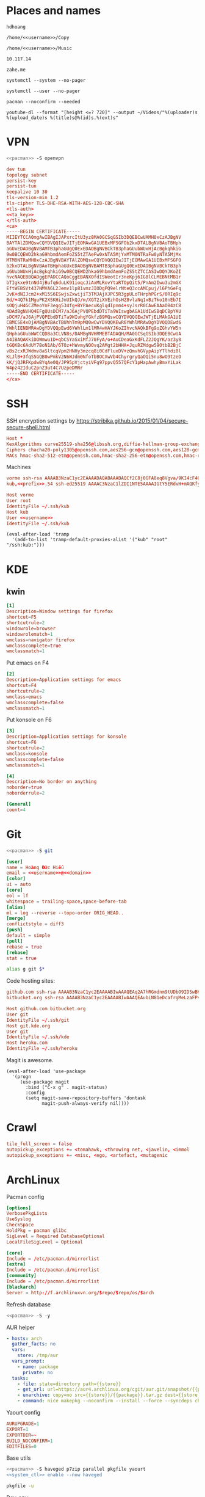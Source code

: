 #+STARTUP: showall
#+PROPERTY: header-args+ :cache yes
#+PROPERTY: header-args+ :comments org
#+PROPERTY: header-args+ :mkdirp yes
#+PROPERTY: header-args+ :noweb yes
#+PROPERTY: header-args+ :results silent
#+PROPERTY: header-args+ :tangle-mode 384
#+PROPERTY: header-args:text+ :eval no
* Places and names
  #+NAME: username
  #+BEGIN_SRC text
    hdhoang
  #+END_SRC

  #+NAME: storage
  #+BEGIN_SRC text
    /home/<<username>>/Copy
  #+END_SRC

  #+NAME: fav_music
  #+BEGIN_SRC text
    /home/<<username>>/Music
  #+END_SRC

  #+NAME: prefix
  #+BEGIN_SRC text
    10.117.14
  #+END_SRC

  #+NAME: domain
  #+BEGIN_SRC text
    zahe.me
  #+END_SRC

  #+NAME: system_ctl
  #+BEGIN_SRC text
    systemctl --system --no-pager
  #+END_SRC

  #+NAME: user_ctl
  #+BEGIN_SRC text
    systemctl --user --no-pager
  #+END_SRC

  #+NAME: pacman
  #+BEGIN_SRC text
    pacman --noconfirm --needed
  #+END_SRC

  #+NAME: ytdl
  #+BEGIN_SRC text
    youtube-dl --format "[height <=? 720]" --output ~/Videos/"%(uploader)s %(upload_date)s %(title)s@%(id)s.%(ext)s"
  #+END_SRC

* VPN
  #+BEGIN_SRC sh :dir /sudo::
    <<pacman>> -S openvpn
  #+END_SRC
  #+NAME: openvpn_common
  #+BEGIN_SRC conf
    dev tun
    topology subnet
    persist-key
    persist-tun
    keepalive 10 30
    tls-version-min 1.2
    tls-cipher TLS-DHE-RSA-WITH-AES-128-CBC-SHA
    <tls-auth>
    <<ta_key>>
    </tls-auth>
    <ca>
    -----BEGIN CERTIFICATE-----
    MIIEYTCCA0mgAwIBAgIJAPxrcItU3yz8MA0GCSqGSIb3DQEBCwUAMH0xCzAJBgNV
    BAYTAlZOMQswCQYDVQQIEwJITjEOMAwGA1UEBxMFSGFOb2kxDTALBgNVBAoTBHph
    aGUxEDAOBgNVBAMTB3phaGUgQ0ExEDAOBgNVBCkTB3phaGUubWUxHjAcBgkqhkiG
    9w0BCQEWD2hkaG9hbmdAemFoZS5tZTAeFw0xNTA5MjYxMTM0NTRaFw0yNTA5MjMx
    MTM0NTRaMH0xCzAJBgNVBAYTAlZOMQswCQYDVQQIEwJITjEOMAwGA1UEBxMFSGFO
    b2kxDTALBgNVBAoTBHphaGUxEDAOBgNVBAMTB3phaGUgQ0ExEDAOBgNVBCkTB3ph
    aGUubWUxHjAcBgkqhkiG9w0BCQEWD2hkaG9hbmdAemFoZS5tZTCCASIwDQYJKoZI
    hvcNAQEBBQADggEPADCCAQoCggEBANXOfdISWeotIr3neKpj6IGBlCLMEBNtMB1r
    bTIgkxe9tnNd4jBufq6duLK91ioqcJiAxMLRovYtaRTOpQit5/PnAm2Iwu3u2mGX
    EftWEBSVt437NMVA6L2Jemv1lp81vmzJIODgPQ9elrNteQ3ccAMCpuj/l6PhGeFq
    JvK+dNIJcm2+xM15S6ESwjsZxwijiT3TMJAjXJPC5R3gpULoTHrphPGrS/0RIq9c
    Bd/+4Q7k1MguPK2XSKHiJnUIkQJ/m/XGT2iXVEzhOsHZ8vlaNq1xBzTko10nEb7I
    sOQjuH4GCZMeoYnF3egg534fg+BYPAecuKglqdIpnm4+syJsrR0CAwEAAaOB4zCB
    4DAdBgNVHQ4EFgQUsDCM7/aJ6AjPVQPEbdDTiTa9WIswgbAGA1UdIwSBqDCBpYAU
    sDCM7/aJ6AjPVQPEbdDTiTa9WIuhgYGkfzB9MQswCQYDVQQGEwJWTjELMAkGA1UE
    CBMCSE4xDjAMBgNVBAcTBUhhTm9pMQ0wCwYDVQQKEwR6YWhlMRAwDgYDVQQDEwd6
    YWhlIENBMRAwDgYDVQQpEwd6YWhlLm1lMR4wHAYJKoZIhvcNAQkBFg9oZGhvYW5n
    QHphaGUubWWCCQD8a3CLVN8s/DAMBgNVHRMEBTADAQH/MA0GCSqGSIb3DQEBCwUA
    A4IBAQAKkiDOWmwu1D+qbCSYaSxiMfJ70FyA/o+AuCDeaGxKdFLZ2JQgYK/az3y8
    tGQKBc6AdUY7BoN1Ab/6TOz+hWvmyNOOvq2AMgt2bHHA+JquRZMdgw59OtbB2BjC
    vBs2cxRJWdmv8aSltcqVpm2HNHy3mzcq8i0CdFluxDV+zQmvhGVypAipYTlhdi0l
    KLJlB+3fqS5GQB0wPmkV2N6WJdm0NfoTbBOCXwVb4ChyrgryQaOQi5nu8wO9tzeO
    kK/jQJRFKpdwBYqAe0Q/JP95pVjctyiVFg97ppvQ557QFcY1pHapAwhyBmxYiLak
    W4pz42IduC2pnZ3ut4C7UzpeDMRr
    -----END CERTIFICATE-----
    </ca>
  #+END_SRC

* SSH
  :PROPERTIES:
  :header-args+: :tangle ~/.ssh/config
  :END:

  SSH encryption settings by https://stribika.github.io/2015/01/04/secure-secure-shell.html

  #+BEGIN_SRC conf
    Host *
    KexAlgorithms curve25519-sha256@libssh.org,diffie-hellman-group-exchange-sha256
    Ciphers chacha20-poly1305@openssh.com,aes256-gcm@openssh.com,aes128-gcm@openssh.com,aes256-ctr,aes192-ctr,aes128-ctr
    MACs hmac-sha2-512-etm@openssh.com,hmac-sha2-256-etm@openssh.com,hmac-ripemd160-etm@openssh.com,umac-128-etm@openssh.com,hmac-sha2-512,hmac-sha2-256,hmac-ripemd160,umac-128@openssh.com,hmac-sha1
  #+END_SRC

  Machines
  #+BEGIN_SRC conf :tangle ~/.ssh/known_hosts
    vorme ssh-rsa AAAAB3NzaC1yc2EAAAADAQABAAABAQCf2C8j0GFA8eq8Vgva/9KI4cF4Q23v4rBk6zAxoyIJvENGkpDuUba4AOMabUkPiXU76KVbx/h4fOivjrWoUNG6Z0xEOJTQqVwuk7788dwIm49Ba+ZOC/sCtT7dsbshFpzXmkdASsZty0foFSILRADDTlB1MZiN9wJRlnjkmIO9WiSMYnuGzolO2f+Gy6LFrtQF1ZgOOqPToO4u4li3VPh1zdoY5+IQul9BQJGU7tMZrleH09LcOUlip8SHZYuXu/Zlb9GSK7Cj7WfGaR0k+xvs657n41haffQ5CxTjocqZdv7eO4Uo2ryWXn2Ck7DwKH6KMjEJZRbX32zLsTacQNgR
    kub,<<prefix>>.54 ssh-ed25519 AAAAC3NzaC1lZDI1NTE5AAAAIGtY5ERdvH+mAQKfy270I+eEaZ2i6FhhEjG0EuzDxIym
  #+END_SRC
  #+BEGIN_SRC conf
    Host vorme
    User root
    IdentityFile ~/.ssh/kub
    Host kub
    User <<username>>
    IdentityFile ~/.ssh/kub
  #+END_SRC
  #+BEGIN_SRC elisp :tangle ~/.emacs
    (eval-after-load 'tramp
      '(add-to-list 'tramp-default-proxies-alist '("kub" "root" "/ssh:kub:")))
  #+END_SRC

* KDE
** kwin
   :PROPERTIES:
   :header-args+: :tangle ~/.config/kwinrulesrc
   :END:

   #+BEGIN_SRC conf
     [1]
     Description=Window settings for firefox
     shortcut=F5
     shortcutrule=2
     windowrole=browser
     windowrolematch=1
     wmclass=navigator firefox
     wmclasscomplete=true
     wmclassmatch=1
   #+END_SRC

   Put emacs on F4
   #+BEGIN_SRC conf
     [2]
     Description=Application settings for emacs
     shortcut=F4
     shortcutrule=2
     wmclass=emacs
     wmclasscomplete=false
     wmclassmatch=1
   #+END_SRC

   Put konsole on F6
   #+BEGIN_SRC conf
     [3]
     Description=Application settings for konsole
     shortcut=F6
     shortcutrule=2
     wmclass=konsole
     wmclasscomplete=false
     wmclassmatch=1
   #+END_SRC

   #+BEGIN_SRC conf
     [4]
     Description=No border on anything
     noborder=true
     noborderrule=2
   #+END_SRC

   #+BEGIN_SRC conf
     [General]
     count=4
   #+END_SRC

* Git

  #+BEGIN_SRC sh :dir /sudo::
    <<pacman>> -S git
  #+END_SRC

  #+BEGIN_SRC conf :tangle ~/.gitconfig
    [user]
    name = Hoàng Đức Hiếu
    email = <<username>>@<<domain>>
    [color]
    ui = auto
    [core]
    eol = lf
    whitespace = trailing-space,space-before-tab
    [alias]
    ml = log --reverse --topo-order ORIG_HEAD..
    [merge]
    conflictstyle = diff3
    [push]
    default = simple
    [pull]
    rebase = true
    [rebase]
    stat = true
  #+END_SRC

  #+BEGIN_SRC sh :tangle ~/.emacs.d/eshell/alias
     alias g git $*
  #+END_SRC

  Code hosting sites:
  #+BEGIN_SRC conf :tangle ~/.ssh/known_hosts
    github.com ssh-rsa AAAAB3NzaC1yc2EAAAABIwAAAQEAq2A7hRGmdnm9tUDbO9IDSwBK6TbQa+PXYPCPy6rbTrTtw7PHkccKrpp0yVhp5HdEIcKr6pLlVDBfOLX9QUsyCOV0wzfjIJNlGEYsdlLJizHhbn2mUjvSAHQqZETYP81eFzLQNnPHt4EVVUh7VfDESU84KezmD5QlWpXLmvU31/yMf+Se8xhHTvKSCZIFImWwoG6mbUoWf9nzpIoaSjB+weqqUUmpaaasXVal72J+UX2B+2RPW3RcT0eOzQgqlJL3RKrTJvdsjE3JEAvGq3lGHSZXy28G3skua2SmVi/w4yCE6gbODqnTWlg7+wC604ydGXA8VJiS5ap43JXiUFFAaQ==
    bitbucket.org ssh-rsa AAAAB3NzaC1yc2EAAAABIwAAAQEAubiN81eDcafrgMeLzaFPsw2kNvEcqTKl/VqLat/MaB33pZy0y3rJZtnqwR2qOOvbwKZYKiEO1O6VqNEBxKvJJelCq0dTXWT5pbO2gDXC6h6QDXCaHo6pOHGPUy+YBaGQRGuSusMEASYiWunYN0vCAI8QaXnWMXNMdFP3jHAJH0eDsoiGnLPBlBp4TNm6rYI74nMzgz3B9IikW4WVK+dc8KZJZWYjAuORU3jc1c/NPskD2ASinf8v3xnfXeukU0sJ5N6m5E8VLjObPEO+mN2t/FZTMZLiFqPWc/ALSqnMnnhwrNi2rbfg/rd/IpL8Le3pSBne8+seeFVBoGqzHM9yXw==
  #+END_SRC
  #+BEGIN_SRC conf :tangle ~/.ssh/config
    Host github.com bitbucket.org
    User git
    IdentityFile ~/.ssh/git
    Host git.kde.org
    User git
    IdentityFile ~/.ssh/kde
    Host heroku.com
    IdentityFile ~/.ssh/heroku
  #+END_SRC

  Magit is awesome.
  #+BEGIN_SRC elisp :tangle ~/.emacs
    (eval-after-load 'use-package
      '(progn
         (use-package magit
           :bind ("C-x g" . magit-status)
           :config
           (setq magit-save-repository-buffers 'dontask
                 magit-push-always-verify nil))))
  #+END_SRC

* Crawl
  #+BEGIN_SRC conf :tangle ~/.crawlrc
    tile_full_screen = false
    autopickup_exceptions += <tomahawk, <throwing net, <javelin, <immol
    autopickup_exceptions += <misc, <ego, <artefact, <mutagenic
  #+END_SRC

* ArchLinux
  Pacman config
  #+NAME: pacman_common
  #+BEGIN_SRC conf
    [options]
    VerbosePkgLists
    UseSyslog
    CheckSpace
    HoldPkg = pacman glibc
    SigLevel = Required DatabaseOptional
    LocalFileSigLevel = Optional

    [core]
    Include = /etc/pacman.d/mirrorlist
    [extra]
    Include = /etc/pacman.d/mirrorlist
    [community]
    Include = /etc/pacman.d/mirrorlist
    [blackarch]
    Server = http://f.archlinuxvn.org/$repo/$repo/os/$arch
  #+END_SRC

  Refresh database
  #+BEGIN_SRC sh :dir /sudo::
    <<pacman>> -S -y
  #+END_SRC

  AUR helper
  #+BEGIN_SRC yaml :tangle ~/Copy/bin/aur :shebang #!/bin/ansible-playbook
    - hosts: arch
      gather_facts: no
      vars:
        store: /tmp/aur
      vars_prompt:
        - name: package
          private: no
      tasks:
        - file: state=directory path={{store}}
        - get_url: url=https://aur4.archlinux.org/cgit/aur.git/snapshot/{{package}}.tar.gz dest={{store}}/
        - unarchive: copy=no src={{store}}/{{package}}.tar.gz dest={{store}}
        - command: nice makepkg --noconfirm --install --force --syncdeps chdir={{store}}/{{package}}
  #+END_SRC

  Yaourt config
  #+BEGIN_SRC conf :tangle ~/.yaourtrc
    AURUPGRADE=1
    EXPORT=1
    EXPORTDIR=~
    BUILD_NOCONFIRM=1
    EDITFILES=0
  #+END_SRC

  Base utils
  #+BEGIN_SRC sh :dir /sudo::
    <<pacman>> -S haveged p7zip parallel pkgfile yaourt
    <<system_ctl>> enable --now haveged
  #+END_SRC

  #+BEGIN_SRC sh
    pkgfile -u
  #+END_SRC

  Dev-env:
  #+BEGIN_SRC sh :dir /sudo::
    <<pacman>> -S base-devel rust android-tools
  #+END_SRC

  Monitoring:
  #+BEGIN_SRC sh :dir /sudo::
    <<pacman>> -S ethtool lm_sensors net-tools psmisc \
        procps-ng inetutils ltrace sysdig atop iotop
  #+END_SRC

  #+BEGIN_SRC sh :tangle ~/Copy/bin/strace :shebang #!/bin/sh :no-expand
    exec /usr/bin/ltrace -CSn2 $@
  #+END_SRC

  Of course emacs is installed, now run it
  #+BEGIN_SRC sh :dir /sudo::
    <<pacman>> -S emacs-pkgbuild-mode
  #+END_SRC

  #+BEGIN_SRC conf :tangle ~/.config/systemd/user/emacs.service
    [Unit]
    Description=Emacs

    [Service]
    ExecStart=/bin/emacs
    Restart=always
    RestartSec=1sec

    [Install]
    WantedBy=default.target
  #+END_SRC

  #+BEGIN_SRC sh :dir ~
    <<user_ctl>> enable --now emacs syncthing pulseaudio
  #+END_SRC

** kub
   :PROPERTIES:
   :header-args+: :dir /sudo:kub:
   :END:
*** Mounts
    #+BEGIN_SRC conf :tangle /sudo:kub:/etc/fstab
      LABEL=<<username>> /home/<<username>> auto
      LABEL=var /var auto
    #+END_SRC

*** Network
    #+BEGIN_SRC conf :tangle /sudo:kub:/etc/systemd/network/eth0.network
      [Match]
      Name = eth0

      [Network]
      Address = <<prefix>>.54/24
      Gateway = <<prefix>>.1
    #+END_SRC
    #+BEGIN_SRC conf :tangle /sudo:kub:/etc/resolv.conf
      nameserver <<prefix>>.1
    #+END_SRC

*** Pacman
    #+BEGIN_SRC conf :tangle /sudo:kub:/etc/pacman.conf
      <<pacman_common>>

      [options]
      Architecture = armv7h

      [alarm]
      Include = /etc/pacman.d/mirrorlist
      [aur]
      Include = /etc/pacman.d/mirrorlist
    #+END_SRC
    #+BEGIN_SRC conf :tangle /sudo:kub:/etc/pacman.d/mirrorlist
      Server = http://vn.mirror.archlinuxarm.org/$arch/$repo
    #+END_SRC

*** LED blinking
    #+BEGIN_SRC sh :tangle /sudo:kub:/usr/local/bin/leds :shebang #!/bin/sh
      echo none > /sys/class/leds/cubieboard:green:usr/trigger
      echo mmc0 > /sys/class/leds/cubieboard:blue:usr/trigger
    #+END_SRC
    #+BEGIN_SRC conf :tangle /sudo:kub:/etc/systemd/system/leds.service
      [Service]
      Type=oneshot
      ExecStart=/usr/local/bin/leds
      RemainAfterExit=true

      [Install]
      WantedBy=basic.target
    #+END_SRC

*** Tor
    #+BEGIN_SRC sh :dir /sudo:kub:
      <<pacman>> -S tor
    #+END_SRC
    #+BEGIN_SRC conf :tangle /sudo:kub:/etc/tor/torrc
      ContactInfo tor at zahe dot me
      Nickname kub
      DirPort 4660
      ORPort 5880
      SOCKSPort <<prefix>>.54:9050
      MaxAdvertisedBandwidth 40 KBytes
      ExitPolicy reject *:*

      DataDirectory /var/lib/tor
      Log notice syslog
    #+END_SRC

*** HTTP
    #+BEGIN_SRC sh
      <<pacman>> -S nginx
    #+END_SRC
    #+BEGIN_SRC conf :tangle /sudo:kub:/etc/nginx/nginx.conf
      events {}
      http {
      include       mime.types;
      default_type  text/plain;
      charset utf-8;
      gzip off;

      access_log  off;
      log_not_found off;

      server {
      return 301 https://$host$request_uri;
      }

      ssl_protocols TLSv1.2;
      ssl_ciphers EECDH+CHACHA20:EECDH+AES128;
      ssl_prefer_server_ciphers on;
      add_header Strict-Transport-Security max-age=31536000;

      map $request_uri $dest {
      /_ https://raw.githubusercontent.com/hdhoang/hdhoang/master/config/dotpentadactylrc;
      /c /mirror/caps2ctrl.exe;
      /d http://5digits.org/nightly/pentadactyl-latest.xpi;
      /pe http://live.sysinternals.com/;
      /s https://puttytray.goeswhere.com/download/putty.exe;
      /ws https://www.wosign.com/root/ca1_dv_free_2.crt;

      default "";
      }

      server {
      listen 443 ssl spdy default_server;
      ssl_certificate zahe.me.crt;
      ssl_certificate_key zahe.me.key;
      server_name kub.zahe.me zahe.me;
      root /home/hdhoang/Public/;
      autoindex on;
      if ($dest) {
      return 301 $dest;
      }
      location /ipfs/ {
      proxy_pass http://127.0.0.1:4005;
      }
      location ~ /mirror/(?:.*)\.part {
      return 403 incomplete;
      }
      }

      server {
      listen 443 ssl spdy;
      server_name id.zahe.me;
      root /home/hdhoang/Public/;
      index hdhoang;
      default_type text/html;
      }
      }
    #+END_SRC

*** DLNA
    #+BEGIN_SRC sh :dir /sudo:kub:
      <<pacman>> -S minidlna
    #+END_SRC
    #+BEGIN_SRC conf :tangle /sudo:kub:/etc/minidlna.conf
      friendly_name=kub
      port=8200

      media_dir=<<storage>>
      media_dir=A,<<fav_music>>
      media_dir=V,/home/<<username>>/Public/mirror
    #+END_SRC
    #+BEGIN_SRC sh :dir /sudo:kub:
      <<system_ctl>> enable --now minidlna
    #+END_SRC

*** VPN
    #+BEGIN_SRC conf :tangle-mode 256 :tangle /sudo:kub:/etc/openvpn/kub.conf
      <<openvpn_common>>

      key-direction 0
      tls-server
      <pkcs12>
      <<kub_pfx>>
      </pkcs12>
      <dh>
      -----BEGIN DH PARAMETERS-----
      MIIBCAKCAQEAoioJw6aUXmgBDSw6SzbSZww6i7eH0MC+Eba5qGmYJnKn2zI8dBH6
      JZKnAyz9MbD21loI6KjAnOzZkBp7DKle1cACLS229Olycr22rXWPFuhMV15TohDJ
      ArazVXSJGDL9OXhdHei96K3qXofz/3AzXEVxD0unQd5sRlgNGmunofvgWBechdmn
      YQl44SZ0asC8uUY1uiKjVyQzqeNDi3rjJtTobcPdR6Pb8CnS3cfwoWzXMwUexmfJ
      VQSNaDZIeQcwV5MEHs1XViOTiEvT8IHbJojJri0geUSJ+HkX1JTxGIUj4xxKHQ0j
      AFEjqDYFh3q7U6QgFLRWZffVLgxIZVopIwIBAg==
      -----END DH PARAMETERS-----
      </dh>
      user nobody
      group nobody

      mode server

      server 10.255.0.0 255.255.255.0
      push "route <<prefix>>.54"
    #+END_SRC

*** SSH
    #+BEGIN_SRC conf :tangle /sudo:kub:/etc/ssh/sshd_config
      Protocol 2
      HostKey /etc/ssh/ssh_host_ed25519_key
      HostKey /etc/ssh/ssh_host_rsa_key

      KexAlgorithms curve25519-sha256@libssh.org,diffie-hellman-group-exchange-sha256,diffie-hellman-group14-sha1
      Ciphers chacha20-poly1305@openssh.com,aes256-gcm@openssh.com,aes128-gcm@openssh.com,aes256-ctr,aes192-ctr,aes128-ctr
      MACs hmac-sha2-512-etm@openssh.com,hmac-sha2-256-etm@openssh.com,hmac-ripemd160-etm@openssh.com,umac-128-etm@openssh.com,hmac-sha2-512,hmac-sha2-256,hmac-ripemd160,umac-128@openssh.com

      AllowGroups wheel
      PasswordAuthentication no
      ChallengeResponseAuthentication no
      UsePrivilegeSeparation sandbox

      Subsystem sftp /usr/lib/ssh/sftp-server
    #+END_SRC

** ton
*** Mounts
    #+BEGIN_SRC sh
      fallocate -l 2G /swap
      chmod u=rw,go= /swap
      mkswap /swap
    #+END_SRC
    #+BEGIN_SRC conf :tangle /sudo::/etc/fstab
      LABEL=home /home/<<username>> ntfs-3g noatime,nofail
      LABEL=ESP /boot vfat
      /swap none swap
    #+END_SRC

*** Hosts
    #+BEGIN_SRC conf :tangle /sudo::/etc/hosts :tangle-mode 260
      127.0.0.1 ton
      ::1 ton
      <<prefix>>.1 vorme
      <<prefix>>.54 kub
    #+END_SRC

*** Network
    #+BEGIN_SRC conf :tangle /sudo::/etc/systemd/network/00-bkap.network
      [Match]
      Name = enp4s0

      [Network]
      DNS = 8.8.8.8
      Address = 192.168.0.252/24
      Gateway = 192.168.0.1
      Address = 192.168.1.252/24
      Gateway = 192.168.1.1
      Address = 192.168.4.252/24
      Gateway = 192.168.4.1
      Address = 192.168.5.252/24
      Gateway = 192.168.5.1

      [Route]
      Destination=192.168.1.1
      Source=192.168.1.252
    #+END_SRC
    #+BEGIN_SRC conf :tangle /sudo::/etc/systemd/network/dhcp.network
      [Network]
      DHCP=ipv4
    #+END_SRC

*** Pacman
  #+BEGIN_SRC conf :tangle /sudo::/etc/pacman.conf
    <<pacman_common>>

    [options]
    Architecture = auto

    [multilib]
    Include = /etc/pacman.d/mirrorlist
  #+END_SRC
  #+BEGIN_SRC conf :tangle /sudo::/etc/pacman.d/mirrorlist
    Server = http://f.archlinuxvn.org/archlinux/$repo/os/$arch
  #+END_SRC

*** VPN
    #+BEGIN_SRC conf :tangle-mode 256 :tangle /sudo::/etc/openvpn/kub.conf
      <<openvpn_common>>

      key-direction 1
      tls-client
      <pkcs12>
      <<ton_pfx>>
      </pkcs12>

      nobind
      pull

      remote k.<<domain>> 22
      verify-x509-name kub.<<domain>> name
      remote-cert-tls server
      resolv-retry infinite
    #+END_SRC

*** Fonts
    #+BEGIN_SRC sh
      <<pacman>> -S adobe-source-{sans,serif,code}-pro-fonts adobe-source-han-sans-otc-fonts
    #+END_SRC

    #+BEGIN_SRC xml :tangle ~/.config/fontconfig/fonts.conf :padline no :comments no
      <?xml version='1.0'?>
      <!DOCTYPE fontconfig SYSTEM 'fonts.dtd'>
      <fontconfig>
        <match target="font">
          <edit mode="assign" name="rgba">
            <const>none</const>
          </edit>
        </match>
        <match target="font">
          <edit mode="assign" name="hinting">
            <bool>true</bool>
          </edit>
        </match>
        <match target="font">
          <edit mode="assign" name="hintstyle">
            <const>hintslight</const>
          </edit>
        </match>
        <match target="font">
          <edit mode="assign" name="antialias">
            <bool>true</bool>
          </edit>
        </match>
        <dir>~/.fonts</dir>
        <match target="pattern">
          <test qual="any" name="family"><string>Arial</string></test>
          <edit name="family" mode="assign" binding="same"><string>sans-serif</string></edit>
        </match>
        <match target="pattern">
          <test qual="any" name="family"><string>DejaVu Sans</string></test>
          <edit name="family" mode="assign" binding="same"><string>sans-serif</string></edit>
        </match>
        <alias>
          <family>sans-serif</family>
          <prefer>
            <family>Source Sans Pro</family>
          </prefer>
        </alias>
        <alias>
          <family>serif</family>
          <prefer>
            <family>Source Serif Pro</family>
          </prefer>
        </alias>
        <alias>
          <family>monospace</family>
          <prefer>
            <family>Source Code Pro</family>
          </prefer>
        </alias>
        <selectfont>
          <rejectfont>
            <glob>/usr/share/fonts/default/Type1/*</glob>
            <pattern>
              <patelt name="scalable">
                <bool>false</bool>
              </patelt>
            </pattern>
          </rejectfont>
        </selectfont>
      </fontconfig>
     #+END_SRC

*** Desktop
    These DBus services are provided by plasma-workspace-units.
    #+BEGIN_SRC sh :dir /sudo::
      rm /usr/share/dbus-1/services/org.kde.{kded5,kglobalaccel,kuiserver,kwalletd5}.service
    #+END_SRC

**** Inside VirtualBox
     #+BEGIN_SRC sh :dir /sudo::
       <<pacman>> -S virtualbox-guest-{modules,utils}
     #+END_SRC
     #+BEGIN_SRC conf :tangle /sudo::/etc/fstab
       home /home/<<username>> vboxsf uid=1000,gid=100,dmode=700,fmode=600
     #+END_SRC
     #+BEGIN_SRC sh :tangle ~/.xinitrc
       VBoxClient-all&
       cp -r ~/.gnupg $XDG_RUNTIME_DIR
       chmod 700 $XDG_RUNTIME_DIR/.gnupg
       export GNUPGHOME=$XDG_RUNTIME_DIR/.gnupg
       exec gpg-agent --enable-ssh-support --daemon emacs
     #+END_SRC
     #+BEGIN_SRC sh
       XAUTHORITY=$XDG_RUNTIME_DIR/xauth startx
     #+END_SRC

**** Keyboard
     Use dvorak, swap caps for ctrl
     #+BEGIN_SRC conf :tangle /sudo::/usr/share/kbd/keymaps/caps2ctrl.map
       include "/usr/share/kbd/keymaps/i386/dvorak/dvorak.map.gz"
       keycode 58 = Control
     #+END_SRC
     #+BEGIN_SRC sh
       localectl set-keymap caps2ctrl
     #+END_SRC

     Base Japanese IME on dvorak, swap caps for ctrl
     #+BEGIN_SRC conf
       Windows Registry Editor Version 5.00

       [HKEY_LOCAL_MACHINE\SYSTEM\CurrentControlSet\Control\Keyboard Layout]
       "Scancode Map"=hex:00,00,00,00,00,00,00,00,02,00,00,00,1d,00,3a,00,00,00,00,00

       [HKEY_LOCAL_MACHINE\SYSTEM\CurrentControlSet\Control\Keyboard Layouts\00000411]
       "Layout File"="kbddv.dll"
     #+END_SRC

**** Pointer
     Use evdev for the touchscreen
     #+BEGIN_SRC conf :tangle /sudo::/etc/X11/xorg.conf.d/pointer.conf
       Section "InputClass"
               Identifier "Atmel touchscreen"
               MatchProduct "maXTouch"
               Driver "evdev"
       EndSection
     #+END_SRC

     Use natural scrolling on touchpad
     #+BEGIN_SRC conf :tangle /sudo::/etc/X11/xorg.conf.d/pointer.conf
       Section "InputClass"
               Identifier "Natural scrolling"
               MatchProduct "TouchPad"
               MatchDriver "libinput"
               Option "NaturalScrolling" "1"
       EndSection
     #+END_SRC

**** Rotation
     #+BEGIN_SRC sh :dir /sudo::
       <<pacman>> -S acpid
     #+END_SRC
     #+BEGIN_SRC text :tangle /sudo::/etc/acpi/events/rotation-button
       event=ibm/hotkey LEN0068:00 00000080 00006020
       action=sudo -u hdhoang DISPLAY=:0 /usr/local/bin/rotate-screen
     #+END_SRC
     #+BEGIN_SRC sh :tangle /sudo::/usr/local/bin/rotate-screen :shebang #!/bin/sh
       case $(xrandr | grep LVDS1 | cut -f 4 -d ' ' | tr -d '(') in
           normal) new="left";;
           left)   new="normal";;
       esac
       xrandr --output LVDS1 --rotate $new

       case $new in
           normal) matrix="1 0 0 0 1 0 0 0 1";;
           left)   matrix="0 -1 1 1 0 0 0 0 1";;
           right)  matrix="0 1 0 -1 0 1 0 0 1";;
           inverted) matrix="-1 0 1 0 -1 1 0 0 1";;
       esac
       for dev in "SynPS/2 Synaptics TouchPad" "TPPS/2 IBM TrackPoint" "Atmel Atmel maXTouch Digitizer"; do
           xinput set-prop "$dev" "Coordinate Transformation Matrix" $matrix
       done
     #+END_SRC
     #+BEGIN_SRC sh :dir /sudo::
       <<system_ctl>> enable --now acpid
     #+END_SRC

*** Picard
    #+BEGIN_SRC sh :dir /sudo::
      <<pacman>> -S picard chromaprint
    #+END_SRC
    #+BEGIN_SRC conf :tangle ~/.config/MusicBrainz/Picard.conf
      [setting]
      server_host=musicbrainz.org
      server_port=80

      fingerprinting_system=acoustid
      acoustid_apikey=<<acoustid_key>>
      acoustid_fpcalc=/usr/bin/fpcalc

      save_images_to_tags=true
      save_only_front_images_to_tags=true
      save_images_to_files=false
      ca_provider_use_amazon=true
      ca_provider_use_caa=true
      ca_provider_use_caa_release_group_fallback=true
      ca_provider_use_whitelist=true
      caa_image_size=1
      caa_approved_only=true
      caa_restrict_image_types=true
      analyze_new_files=false
      ignore_file_mbids=false
      quit_confirmation=true
      va_name=Various Artists
      nat_name=
      standardize_artists=true

      windows_compatibility=true
      ascii_filenames=false
      rename_files=true
      move_files=true
      file_naming_format="$if2(%albumartist%,%artist%)/$if($ne(%albumartist%,),%album%/)$if($gt(%totaldiscs%,1),%discnumber%-,)$if($ne(%albumartist%,),$num(%tracknumber%,2) ,)$if(%_multiartist%,%artist% - ,)%title%"
      move_files_to=<<fav_music>>/_new
      move_additional_files=true
      move_additional_files_pattern=*.jpg *.png *.jpeg
      delete_empty_dirs=true

      browser_integration=true
      browser_integration_port=8000
      browser_integration_localhost_only=true

      dont_write_tags=false
      preserve_timestamps=false
      write_id3v1=true
      write_id3v23=true
      id3v23_join_with=/
      id3v2_encoding=utf-16
      remove_ape_from_mp3=true
      remove_id3_from_flac=true
    #+END_SRC
*** mpd
    :PROPERTIES:
    :header-args+: :dir ~
    :END:

    Create playlist
    #+BEGIN_SRC sh
      mpc listall > <<fav_music>>/pq.m3u
    #+END_SRC

    Shuffle and play
    #+BEGIN_SRC sh :results raw
      mpc -q clear && mpc load pq && mpc -q shuffle && mpc play
    #+END_SRC

    Delete currently playing track
    #+BEGIN_SRC sh :eval query
      rm -v <<fav_music>>/"$(mpc -f %file% | head -1)"
    #+END_SRC

*** mpv
    #+BEGIN_SRC conf :tangle ~/.config/mpv/mpv.conf
      sub-auto=fuzzy
      hwdec=auto
      hwdec-codecs=all
    #+END_SRC
    #+BEGIN_SRC conf :tangle ~/.config/mpv/input.conf
      q quit_watch_later
      MOUSE_BTN0 cycle pause
      MOUSE_BTN1 show_progress
      MOUSE_BTN2 cycle fullscreen
      z set window-scale 0.5
      Z set window-scale 1

      ; show_progress
      f show_text "${filename}"
      d cycle audio
      y add volume 1
      i add volume -1
      g add sub-delay  0.1
      h add sub-delay -0.1
      x cycle mute

      k frame_step
      ' seek +10
      a seek -10
      , seek +60
      o seek -60
      . seek +300
      e seek -300

      u cycle fullscreen
    #+END_SRC
* Emacs
  :PROPERTIES:
  :header-args+: :tangle ~/.emacs
  :END:

  OOBE settings:
  #+BEGIN_SRC elisp
    (server-mode t)
    (desktop-save-mode t)
    (global-set-key (kbd "C-x C-r")
                    (lambda () (interactive)
                      (revert-buffer :noconfirm t)))
    (defalias 'yes-or-no-p #'y-or-n-p)
    (defalias 'dabbrev-expand #'hippie-expand)
    (setq auto-save-default nil
          calendar-week-start-day 1
          default-input-method "vietnamese-telex"
          desktop-load-locked-desktop t
          inhibit-startup-screen t
          make-backup-files nil
          scroll-preserve-screen-position t
          tramp-default-method "ssh"
          undo-tree-mode-lighter ""
          visible-bell t
          frame-title-format "%b")
    (set-language-environment "UTF-8")
    (setq-default buffer-file-coding-system 'utf-8-unix)
    (setq-default sentence-end-double-space nil)
    (global-set-key (kbd "C-\\") #'toggle-input-method)
    (blink-cursor-mode -1)
    (show-paren-mode t)
    (winner-mode)
  #+END_SRC

  Package management
  #+BEGIN_SRC elisp
    (package-initialize)
    (setq package-archives
          '(("gnu" . "https://elpa.gnu.org/packages/")
            ("marmalade" . "https://marmalade-repo.org/packages/")
            ("melpa" . "http://melpa.org/packages/")))
    (unless (package-installed-p 'use-package)
      (package-refresh-contents)
      (package-install 'use-package))
    (setq use-package-always-ensure t)
    (require 'use-package)
  #+END_SRC

  Color theme
  #+BEGIN_SRC elisp
    (use-package color-theme-sanityinc-solarized
      :config (load-theme 'sanityinc-solarized-light t))
  #+END_SRC

  Font on Windows
  #+BEGIN_SRC elisp
    (when (eq window-system 'w32)
      (if (> window-system-version 5)
          (set-default-font "Consolas-12" :frames t)
        (set-default-font "Lucida Console-10" :frames t)))
  #+END_SRC

** Editing
   Vim-style
   #+BEGIN_SRC elisp
     (use-package evil
       :config
       (evil-mode t)
       (evil-set-initial-state 'special-mode 'emacs)
       (dolist (state '(normal motion))
         (evil-define-key state global-map
           (kbd "<SPC>") #'evil-scroll-down
           (kbd "S-<SPC>") #'evil-scroll-up))
       (dolist (state '(insert motion normal))
         (evil-define-key state global-map
           (kbd "C-t") #'transpose-chars
           (kbd "C-d") #'delete-char
           (kbd "C-k") #'kill-line
           (kbd "C-y") #'evil-paste-before
           (kbd "C-a") #'beginning-of-line (kbd "C-e") #'end-of-line
           (kbd "C-f") #'forward-char   (kbd "C-b") #'backward-char
           (kbd "C-n") #'next-line      (kbd "C-p") #'previous-line
           (kbd "<down>") #'next-line   (kbd "<up>") #'previous-line
           (kbd "j") #'next-line        (kbd "k") #'previous-line
           (kbd "C-v") #'evil-scroll-down (kbd "M-v") #'evil-scroll-up
           (kbd "C-r") #'isearch-backward))
       (evil-define-key 'insert global-map
         "j" #'self-insert-command "k" #'self-insert-command)
       (evil-define-key 'motion help-mode-map
         (kbd "<tab>") #'forward-button))
   #+END_SRC

   Aggressive indent
   #+BEGIN_SRC elisp
     (use-package aggressive-indent
       :diminish ""
       :config (global-aggressive-indent-mode))
   #+END_SRC

   Switch window with ace
   #+BEGIN_SRC elisp
     (use-package ace-window
       :config (ace-window-display-mode 1)
       :bind ("C-x o" . ace-window))
   #+END_SRC

   Do things with helm:
   #+BEGIN_SRC elisp
     (use-package helm
       :config
       (helm-mode 1)
       (define-key shell-mode-map (kbd "M-r") #'helm-comint-input-ring)
       :diminish helm-mode
       :bind (("C-h SPC" . helm-all-mark-rings)
              ("C-x b" . helm-mini)
              ("C-x C-b" . helm-buffers-list)
              ("C-x C-f" . helm-find-files)
              ("C-c g" . helm-do-grep)
              ("C-s" . helm-occur)
              ("M-x" . helm-M-x)))
     (require 'helm-config)
     (use-package evil
       :config (dolist (state '(insert motion normal))
                 (evil-define-key state global-map
                   (kbd "M-y") #'helm-show-kill-ring)))
   #+END_SRC

** Org
   #+BEGIN_SRC elisp
     (add-hook 'org-mode-hook
               '(lambda ()
                  (add-hook 'before-save-hook 'org-align-all-tags
                            :local t)))
     (org-babel-do-load-languages 'org-babel-load-languages
                                  '((sh . t)))
     (setq org-src-fontify-natively t)
   #+END_SRC

*** Crypt
    #+BEGIN_SRC elisp
      (require 'org-crypt)
      (add-hook 'org-mode-hook
                '(lambda ()
                   (add-hook 'before-save-hook 'org-encrypt-entries
                             :local t)))
      (setq org-tags-exclude-from-inheritance '("crypt"))
      (setq org-crypt-key "<<username>>@keybase.io")
    #+END_SRC

    Make it possible to tangle encrypted block
    #+BEGIN_SRC elisp
      (remove-hook 'org-babel-pre-tangle-hook #'save-buffer)
    #+END_SRC

** Doc-View
   #+BEGIN_SRC elisp
     (eval-after-load 'doc-view
       '(bind-key (kbd "<mouse-1>") #'doc-view-scroll-up-or-next-page doc-view-mode-map))
     (setq doc-view-resolution 300
           doc-view-cache-directory (expand-file-name "~/.emacs.d/doc-view"))
     (use-package evil
       :config (add-hook 'view-mode-hook #'evil-emacs-state))
   #+END_SRC

** Dired
   #+BEGIN_SRC elisp
     (use-package dired+
       :config
       (require 'dired+)
       (global-dired-hide-details-mode -1)
       (defun dired-open ()
         (interactive)
         (dired-do-shell-command "xdg-open &" :file-list (dired-get-marked-files)))
       (define-key dired-mode-map (kbd "RET") #'dired-open)
       (define-key dired-mode-map (kbd "<mouse-2>") #'dired-open)
       (setq dired-recursive-copies 'always
             dired-recursive-deletes 'always
             dired-listing-switches "-alh"
             dired-guess-shell-alist-user
             '(("\\.cb.\\'" "okular")
               ("." "xdg-open;"))))
   #+END_SRC

** Eshell
   Put eshell on a convenient binding
   #+BEGIN_SRC elisp
     (global-set-key (kbd "C-x M-m") #'eshell)
   #+END_SRC

   I like the prompt to be on a separate line.
   #+BEGIN_SRC elisp
     (setq eshell-prompt-function
           '(lambda ()
              (concat (eshell/pwd) "\n"
                      (int-to-string eshell-last-command-status) " % "))
           eshell-prompt-regexp "^[[:digit:]]\\{1,3\\} % ")
   #+END_SRC

   These are terminal-manipulating commands
   #+BEGIN_SRC elisp
     (eval-after-load 'em-term
       '(progn
          (dolist (prog '("atop" "systemd-cgls" "journalctl"))
            (add-to-list 'eshell-visual-commands prog))
          (add-to-list 'eshell-visual-options '("ssh" "-t"))))
   #+END_SRC

   Profile:
   #+BEGIN_SRC sh :tangle ~/.emacs.d/eshell/profile :no-expand
     addpath ~/Copy/bin
   #+END_SRC

   Aliases:
   #+BEGIN_SRC sh :tangle ~/.emacs.d/eshell/alias
     alias vim find-file $1
     alias i yaourt $*
     alias j journalctl -afb $*
     alias sc <<system_ctl>> $*
     alias uc <<user_ctl>> $*
     alias ytdl <<ytdl>> -a /home/<<username>>/q.txt
     alias fr free -h
   #+END_SRC

* Ansible
  #+BEGIN_SRC sh :dir /sudo::
    <<pacman>> -S ansible
  #+END_SRC

  #+BEGIN_SRC elisp :tangle ~/.emacs
    (eval-after-load 'use-package
      '(progn
         (use-package yaml-mode :ensure)
         (use-package ansible-doc :ensure
           :config (add-hook 'yaml-mode-hook #'ansible-doc-mode))))
  #+END_SRC

** Inventory
   :PROPERTIES:
   :header-args+: :tangle ~/.ansible_inventory
   :END:

   Here are the hosts and their variables
   #+BEGIN_SRC conf
     [arch]
     kub ansible_python_interpreter=/usr/bin/python2
     ton ansible_python_interpreter=/usr/bin/python2 ansible_connection=local

     [all:vars]
     user=<<username>>
     home=/home/<<username>>
     h=<<storage>>
     conf="{{h}}/config/{{ansible_hostname}}"
     locale=en_US
     prefix=<<prefix>>
   #+END_SRC

** Config
   :PROPERTIES:
   :header-args+: :tangle ~/.ansible.cfg
   :END:

   Keep the inventory here
   #+BEGIN_SRC conf
     [defaults]
     inventory = ~/.ansible_inventory
   #+END_SRC

   For some reason ControlMaster isn't working
   #+BEGIN_SRC conf
     [ssh_connection]
     ssh_args=-o ControlMaster=no
   #+END_SRC

* Firefox
  :PROPERTIES:
  :header-args+: :tangle ~/.pentadactylrc
  :END:
  This file is in vimrc syntax

  #+BEGIN_SRC elisp :tangle ~/.emacs
    (eval-after-load 'use-package
      '(use-package vimrc-mode))
  #+END_SRC

  Use DuckDuckGo:

  #+BEGIN_SRC vimrc
    silent bmark -keyword ddg -t DDG https://duckduckgo.com/?kn=1&kp=-1&kae=c&q=%s
    set defsearch=ddg
  #+END_SRC

  Use backspace to go back:
  #+BEGIN_SRC vimrc
    set! browser.backspace_action=0
  #+END_SRC

  Don't let middle mouse paste:
  #+BEGIN_SRC vimrc
    set! middlemouse.contentLoadURL=false
  #+END_SRC

  Restore C-j for Downloads:
  #+BEGIN_SRC vimrc
    map <C-j> -ex dialog downloads
  #+END_SRC

  Bind stop to an easy binding:
  #+BEGIN_SRC vimrc
    map s <C-c>
  #+END_SRC

  Make scrolling easier:
  #+BEGIN_SRC vimrc
    map <space> <C-d>
    map <S-space> <C-u>
  #+END_SRC

  Pin tab:
  #+BEGIN_SRC vimrc
    map <A-p> -ex pintab!
  #+END_SRC

  Move to first or last:
  #+BEGIN_SRC vimrc
    map <A-!> -ex tabm 1
    map <A-$> -ex tabm $
  #+END_SRC

  Fast switching:
  #+BEGIN_SRC vimrc
    map -m normal,insert <F1> <C-^>
  #+END_SRC

  Don't raise these openings:
  #+BEGIN_SRC vimrc
    set activate-=diverted,links,tabopen,paste
  #+END_SRC

  Open help in a new tab
  #+BEGIN_SRC vimrc
    set newtab=help
  #+END_SRC

  Keep hint keys under left fingers:
  #+BEGIN_SRC vimrc
    set hintkeys=12345
  #+END_SRC

  Make hint text readable
  #+BEGIN_SRC vimrc
    highlight Hint -append font-size: 14px !important
  #+END_SRC

  Unzoom image:
  #+BEGIN_SRC vimrc
    map <A-t> -js content.document.toggleImageSize()
  #+END_SRC

  Show link in commandline:
  #+BEGIN_SRC vimrc
    set guioptions+=c
    set showstatuslinks=command
  #+END_SRC

  Scroll by one line:
  #+BEGIN_SRC vimrc
    set scrollsteps=1
  #+END_SRC

  Show feeds first in pageinfo:
  #+BEGIN_SRC vimrc
    set pageinfo=fgmse
  #+END_SRC

  Use visual bell:
  #+BEGIN_SRC vimrc
    set visualbell
  #+END_SRC

  Bookmarks and preferences:
  #+BEGIN_SRC vimrc
    map <C-S-s> -ex bmark -keyword ac -t config about:config
    \ bmark -keyword bgp -t BGP http://bgp.he.net/search?search[search]=%s
    \ bmark -keyword v -t valsi http://vlasisku.lojban.org/?query=%s
    \ bmark -keyword c -t camxes http://camxes.lojban.org/?text=%s
    \ bmark -keyword yb -t youtube https://youtube.com/watch?v=%s
    \ bmark -keyword cw -t 'CrawlWiki' http://crawl.chaosforge.org/index.php?title=Special%3ASearch&search=%s
    \ bmark -keyword bb -t burnbit http://burnbit.com/burn?file=%s
    \ bmark -keyword b -t btdigg https://btdigg.org/search?q=%s&order=0&p=0
    \ bmark -keyword ba -t btdigg https://btdigg.org/search?q=%s&order=2&p=0
    \ bmark -keyword m -t zing http://mp3.zing.vn/tim-kiem/bai-hat.html?q=%s
    \ bmark -keyword ma -t artist http://musicbrainz.org/search?advanced=1&type=artist&tport=8000&query=%s
    \ bmark -keyword mg -t group http://musicbrainz.org/search?advanced=1&type=release_group&tport=8000&query=%s
    \ bmark -keyword mr -t recording http://musicbrainz.org/search?advanced=1&type=recording&tport=8000&query=%s
    \ bmark -keyword gm -t gmail https://mail.google.com/mail/#spam
    \ set! accessibility.browsewithcaret_shortcut.enabled=false
    \ set! browser.newtabpage.enabled=false
    \ set! browser.privatebrowsing.dont_prompt_on_enter=true
    \ set! browser.sessionstore.restore_pinned_tabs_on_demand=true
    \ set! browser.shell.checkDefaultBrowser=false
    \ set! browser.startup.homepage=about:blank
    \ set! browser.startup.page=3
    \ set! general.warnOnAboutConfig=false
    \ set! security.OCSP.enabled=0
    \ set! security.warn_viewing_mixed=false
    \ set! layout.spellcheckDefault=0
    \ set! middlemouse.paste=true
    \ set! ui.key.menuAccessKey=0
    \ set! browser.anchor_color="#6c71c4"
    \ set! browser.display.background_color="#fdf6e3"
    \ set! browser.display.foreground_color="#657b83"
    \ set! browser.display.use_system_colors=false
    \ set! font.default.x-western="sans-serif"
    \ set! font.minimum-size.x-western=15
    \ if /NT 6/.test(window.navigator.oscpu)
    \     set! font.name.monospace.x-western=Consolas
    \ fi
    \ set! extensions.checkCompatibility.nightly=false
    \ set! extensions.https_everywhere._observatory.alt_roots=true
    \ set! extensions.https_everywhere._observatory.enabled=true
    \ set! extensions.https_everywhere._observatory.priv_dns=true
    \ set! plugins.hide_infobar_for_missing_plugin=true
    \ set! browser.download.manager.alertOnEXEOpen=false
    \ set! browser.download.manager.scanWhenDone=false
    \ set! browser.search.context.loadInBackground=true
    \ set! intl.charset.default=UTF-8
    \ set! network.http.pipelining=true
    \ set! network.http.pipelining.aggressive=true
    \ set! network.http.pipelining.ssl=true
    \ set! network.protocol-handler.expose.magnet=false
    \ set! network.proxy.socks=kub.<<domain>>
    \ set! network.proxy.socks_port=9050
    \ set! network.proxy.socks_remote_dns=true
    \ set! toolkit.telemetry.enabled=true
    \ js services.permissions.add(services.io.newURI("http:depositfiles.com",null,null), 'image', services.permissions.DENY_ACTION)
    \ js services.loginManager.setLoginSavingEnabled("accounts.google.com", false)
  #+END_SRC

  Strip tracker from location, thanks to [[https://userscripts.org/scripts/show/93825][Bruno Barão]] and [[https://github.com/5digits/dactyl/commit/7a1ffa5b555399c5d0925ad599e2640070bd128d][Kris Maglione]].
  #+BEGIN_SRC vimrc
    autocmd DOMLoad (utm|wa)_ -js win.history.replaceState("Remove trackers", '', doc.location.href.replace(/&?(utm|wa)_[^&]+/g,'').replace(/\?$/,''))
  #+END_SRC

  Facebook
  #+BEGIN_SRC vimrc
    bmark -keyword fb -t facebook https://fb.me/%s
    map <A-s> -js dactyl.open("https://www.facebook.com/sharer/sharer.php?u=" + content.location)
  #+END_SRC

  Feedly
  #+BEGIN_SRC vimrc
    map <A-f> -js dactyl.open("https://feedly.com/i/spotlight/" + content.location)
    js services.permissions.add(services.io.newURI("http:feedly.com",null,null), 'popup', services.permissions.ALLOW_ACTION)
    set passkeys+=feedly.com:vjkga
    style feedly.com <<EOS
    .websiteCallForAction { display: none !important }
    EOS
  #+END_SRC

  Pocket
  #+BEGIN_SRC vimrc
    js services.permissions.add(services.io.newURI("http:getpocket.com",null,null), 'popup', services.permissions.ALLOW_ACTION)
    set passkeys+=getpocket.com:aojk
    style getpocket.com <<EOS
    ,* { font-family: sans-serif !important }
    code, pre { font-family: monospace !important }
    EOS
  #+END_SRC

  #+BEGIN_SRC sh :dir /sudo:kub:
    <<pacman>> -S jq
  #+END_SRC
  Get videos from saved pages
  #+BEGIN_SRC sh :tangle /kub:.bashrc
    function pocket_videos {
        curl https://getpocket.com/v3/get \
             -d consumer_key=<<pocket_consumer_key>> \
             -d access_token=<<pocket_access_token>> \
             -d contentType=video \
            | jq -r ".list|.[]|.resolved_url" \
            | xargs -n1 <<ytdl>> --ignore-errors
    }
  #+END_SRC

  Site keyboard shortcuts:
  #+BEGIN_SRC vimrc
    set passkeys+=tumblr.com:jk
    set passkeys+=mail.google.com/mail/:'#!ms+-/? jknpu'
    set passkeys+=google.com/contacts/:'#jkoux,.'
  #+END_SRC

  Switch to reader mode:
  #+BEGIN_SRC vimrc
    map <A-r> -js dactyl.open("about:reader?url=" + content.location)
  #+END_SRC

* Secrets							      :crypt:
-----BEGIN PGP MESSAGE-----
Version: GnuPG v2

hQEMA0GprIW1olW5AQgA31H/S+Ko6+tsWyaTNklh10ziP0qqNWweOTGbWhh4uNGK
w68rlVSmwnysGfmm7KUKLtO7l90evQlU/fN9gPYTI59ikFMNVe2XpzsOFq+tgJFi
pA05wpQK1F0aRrYVYUDGvpNBK9ghdPiU96Syr+IK351M8IW3C4GcbQbJAvC4lw5a
R68B29FMWkOFxayvCUE+TgJbcA4La771tf6j+IbBJGFniEqrddsgBAHdVx/BulRL
qKyFs5fYUzo8A2Xm5RCaMZF4hhUKzJkDiP+S5KKkZT+VlgUyKbVbs9dm3MrSyA7z
3ff8yikMOCl9EMHIa6pWFqh5QecUqQO9yWrqkpVYQ9LtAbTG2hC73ba7MqMqBwrC
MfERbur/nBlQGX9JLD/1Pe1jNjUXN3DH7WdOTybJSj8WQsbBDbHC+gOyIeUDIsQI
etTTc5WzxZNFslhhGj5tlLj2ICxGKiDLneBHeflST3PA/q6I5+VMP7BVpurIskGB
2FTXVCDZNu35YnmAzjRYk54OZpWWTcg3pP273wN6b/PtMTywzalEE50M6EvyT6g8
kXJxydavhj4A/Ga8j2AYzNu4OXy0ex26XZMvFazDRZy8GOVTbnh62koiRTvBNguG
lsOiLmCY90VJSK9OGPxgWwvjkhSHDc2t7tkyDOIGKKQ+YGQoAjJqPdnwNYmA4wys
deolNPGNtM+v8msoBZ1EwJvq2oWUbX4cdLuejd/e7aDFBJbZMMDy4k7SgQStbr64
a2TabgVFHhtZGKuJSqq3LRGGZx3YMyAnfhkujVFU+3pBxKbGNYCC0tH7G1hIThOL
GG6PcMejZMNa1/d6wuve/rORx9zXmM+esA56f6OJ/LYOOyNFu6aZ6GpD6NPmScAV
sFnAY1QY4klo1LiK2wlg12cI591M1Asxc3p5j3+TfX6ISQGrjsrmv7NgavYbM+x/
sI7G6d0+ZWbbA4NB6QOxFitb1vzC06K83DYFDQt012XrO1Z0XSQ/WQc+4V3oxSUo
LA5DCOpRr541NU0xch1d/1OhoyeVIGOSjqbp+RMeN9bWzfacMyVvlWqbAYt1K0aM
ByX7AKOehHYXgeqDc6fC0kcjipxrrswQw+eTEcYgWjjdTUHFLsAE634J3MKMIdQF
9lI4gqGesLIg8g9Y+6X6RYmKAxFPsOioRMaBYgM5xDNL0pBYAcrO94TdZ8IHOeZ/
3hTZbdjM8kyz3F4BnGepgxKZPrzvb/iZuvFpTnHN0mrEBN5tw9rbDm3jX5ePh1ql
AKGreGz6eSICWuRKaHJf5LWkj8e376+wOsf2mahr9q6fs7Ba9Idt4gyQrtGqb5TX
Nmc3tI96eSrC+7X5+Y7wwrg/CyGd8eiT/cgCxYxa/x8Jw2KuXVQMa4Opx3YuMghu
JsLr/m+j1LSWTL8ym6w0IKiy8/bZu12ig/mGMWC6rtqdt4I0sdtlfvdkEmX4PmdH
/WfJyzSGfc/9TCSeUqqxsnXXiZMcgJZ3/7hcs5rRGD/zuK1vCbR5qg+zlGxC/+Tn
M1LbWBXXduTDbPmqcRa9SMYcnSALkNSKQ8UPq8AjpVw1z1F2qsD7JIekK3Vppfpw
RkdyBGZYetUkxetT1K7QXl2Wpvuh9bQ9Tum0rgzJnhysRybcPyeVbsXisKoUh26O
w7uyP33aEtF4L3RoDga1ClcwkdzYXwO0sdbVjKJgzKVjlq2hBH8LR3DegfCkwIpz
qY/XR/nMj9XfQaaVs/YbCKmvC7zc9Kr16o0y6FMaDOigTLv41WORP9hYzKt0BqRf
ky3mF6x8Fc1TTJLlT4WyLmdkSRf//2TsOErS7ntVazkiU6ohnUwyKQUzsQZVsIYQ
08ByPCBuva4m/7/DQHRMApEpOZUJJocwRV/bBu4FIUMnu5bZ0rmepKXnHW8MhLHc
EJlmXWejBl7AUAZRYUsw691iT0EqKj+n+IQF/IyhyvY30QmvqvkOXOQBvRf64vmC
/k4EZMSaVr6QMZHKKoB7ADkWUWVQ0JbXq0HyucGM3hTY9PPdnytPMycZHtUE7RGr
Hwsa6OhWHf++SHPlGLv3uRLktHVsy9gXvtyRlpF28w9MmEbxGIZvtwZ04lnXG9yi
GCFg7F6NuTnmN7pkDNDim/vtFOKnfJiCblEVdfflFAZGkUREcZLZLnqtw3EVkaAz
Tqm/L9dlsoPnQdCsfmtmhXqSC7ZVau0hCx24OiMiuTas5o1LCc75TVUd7XGw3+HE
pFQ+uYJdTZEdNiao6gfxdNHOp44XV+dDpyRb3tWuK5FUw5xoQOEcDpqrwjlxl/qT
PNd71GOih5+KLonTIVHpGbjmBMS2lJ+2dw848eE2OM6KEucYO6Mecz9mKOYMU+sg
74Tgd8vCpC4TZQ2vULgsrjLRAUxf8+zAVX/gxr7LJQLnD6UPLs/6xMSD+iXMbUjY
JxuGwHQ6OuDhxijmdcvcWveq/V+vX/14uTcgZprREriaMWbs/fDX0YOY4Aq0yNe8
h+gSgXLsjo848QCL3JllCWwZgWpGZJcifvGL2D+OT+I6KnliE2vQ2Xgn4OX5S9AE
DhQ0CGpzRK1M/wpLHxoboiSui8PUcwk+4VwgOYKhhUQ8/9MkLCPCgkRJddBjg1ay
6Tmi/XjwubKRKt0x+ea+h/qIltTq7UXvhC3UN6kygxuC90cMcQWUeU042jWVFINe
FCh2cJF8Ezr2DA0SVdahCkpxzM16bevi4/YbXdVX8hABjLDHsg48Wdm3MYBFYkTI
vbT9VSe35pH4mzSdNqFKfvmbgmQqnKOnCfvLDLzTL9Q6CJQM4lW9Okm/tan17w94
BJRMpiVTbDXqNjtchX9dIUsUBvUWM0y8r5Du2zDBsRh1BH2kczpeQ/jsP91PnkfD
hKcGrR8pf1mkjuoyvK93SkWNuhktHeQ8xkbaj/N0TUa8geH7iuwKEq/6JfZGnGd8
EvgulP/C0yYRtzjQLTzhDtVScdg2FiLBEOV7tRIDT5KgHIKL5pRvft8PlmZTGMan
kxWKCvxaGPqEX0009G1tangOqBRtrV5CRF2HQp0TVXXWdyat7aZyhSCzyZlqezBK
J6jPW1dvH/4YuFakzyRqyUJX4vIeJ1QG3l607r0zJnIJE3ChHfwIpQBWJ8+MBeok
zQdICnr59iH8MGclYeoWlx6Vc/5GJUhvxCe1W6ryzBzNxOfsKHIWzjSBcaXFek/c
CK4VpznQ2Y6z6XaT8d4dC5vTR+wwGCGfKDa97PvZNxiS4QwN5KEBmeA4yCM9bdxZ
5oswqN3k49ctekQx/psMbtvPICWJ65fUbBjFRsygjxKoKFT/LJv4UxmSEKOpSHTQ
cKCylnqKhBI4nSse2fhPLdifBSvBc0V9izEHQK/QsBA6l3/AltC8jTXHWnssdpaD
XVHntgdEA/sJJtql8qIcmT3Nu97WVwzex/yIORDdUnKAMGJZ8EiibZztb5vgzMrB
LQQrTLmzObWsfZEkoIs6BZ6SGGL5g6NftjbQEfQI2RNAz9PyDvEz8s8ejnInr8gS
visN/x4Ra0WrbFk4LcZeBF2Zl9ruJTNL9aE5MixIggHXXLN/6ro1vmgQslky+dd2
r/GatsXZxf1qpKUWAb3ftZxU0+i5ZhgkyDPOfi2HcB9ZVz/x7n8/N5oZlZjkv/UH
2ACkcVoq6I9gDabEjLaUgc7RL/x6iqXamqVLbNfrjkUVNjdoH6TPrf+c+CY9UByb
zrqgjCwpeSH6e5YcNWJeTd7jSuNUXRIO7AmhGKb92ybOspE6IDGvvnP05T4Uw+sZ
KnB2adNi8IY7hMkDV351S/tKBsjT0XNzLPH4Ly77fU0Mr9yxbfJZ0Q/QcN8Jef8D
vn5kJhB8OIxNNpljwJRGfKBPWeQSWq+sEbgf/Bkc7mgODb+HU49/VOY7faAazxoT
xhtVxyNUeUVdb6fcgu5YQ4iS7vSSaaPcPV+qaYudjmjFnfYIbYkIOe9GLxmNXP64
vezd5N+ANAXyAJcbZIExoSZml1NO1cZpX4d3E3KCtxidH8RvWhA1dL+ZChXAOZ0/
ruQRAJ8gMZrs3WEVtLFobtDJE82vE7guZw1ly/zpfwvHSSEb996ewbgaDFbyAD2U
Ose3h36iVO08HQVzyZYAuuakQtKTgCgztDCcxTVZUi3fO5pu6dogTI+3PyG4wLQj
j+et62liequQA+Xtt8WdxCUApuAxTnGE8PVHU5DrB63ctg0TW4/yJU9DBjNJxGea
sLXaNxE5MgPxv5qlmw+YCA5ogOAYgu2kAMEg05naw3uyUB9Sk53NReuzLm/M1jeP
8tHaVHDvhk44OmfdrYANcqEEotZZqSIxFFFCPCoWUU93Wx+1RN35FLAeuah1Sgit
Mn7Oc1Ev9mTKUQ2OXQjA7h94nn31fh51ywbnAGwLXnrVyd7r7hnTQOMnP2o79zfV
cZhJS0MX4hFHTc2o2OkIAGYmZUb6IM1bbzfCLCWzzkSHtdxDEhia4vMG084HlIYM
KdD1vWk53bAYC2djVLnZLm8VQex6VdVJl5mg9fdFG0lKEX3cAMFr0GFVKmmRTWHW
WfqewNwbYJyet/6xrofDWaSK9E1IsQpfcNafXYXSGdukJQBGIcmt+Kpz/DoanId6
aAx++JjkFq00C668Z9rNFWFXXM5leYrRFBvKnhWIbNBQkPrcQSWMuRXuUuHViXVm
e7z/7DXo4CWAh+gQ87n+a38t7Oem9wVQYl3wj3stIl49DXbGmY+VXoLIbOO9gQOE
Jlp71CYXFv0hmUuN2ra3w4iFFkV0c2/2jTKlNfaoqVXuven6ROfKJRtya1k0yMR8
ruZIp52nM2qwXVd4CXpHrYetyOoFp6HAH5fCIa7kJEMWJb5j3cF39WTe1KSFjC+x
IasqpxjBrq2wcOhZubozkp62kV5DML615BLbZQMpprph5j1bLTzwKToId6BdgRIa
CnjYHDk6UxOcMVvvJhImcniSdQmDMofHb43IXBzq7PmqpTpwvSBqLVue4rcUF7TA
UOQbkq6jfEb77EDjUi2IxpX6d2SG+tjUHxNGlZMFwVr+TxHiYDOt6ygtaCqj7Uv1
tM6Ht+1i//2SP5qnWsrjaGFQ3BuBbK+rYI/5gPSiSI8cBdvBE5ahlwa47rrecTQJ
0BEKynj/Z3t/Vdb5bvgMuPGnrB3xlSmoeGzMWmcPCoVxzOEd/6kAEDAfSX4hhX/X
uMqhY+yHdLgtkE9h0IlugtlfWvbKfLQZYcbgycEO0/tl0IwK+nVs7nwC6twwtyzz
N7W6Y1i299A8LUUGCIM+ONO7zgB9mH5ev7zRVYw/vXGf6aUFzNbJ7jPOeXNdyCAf
ydQyDpdlndIierw/tr9mQTPxlAksjNapyEATkAEzZRNGSw688qn/w8CwHGMdfKtz
2IneYqJqW4h8xL5HfbUj04IM99uRS8NxceWgq1uLhZJeGqJ3mHL4DxrhM//GWrsa
ocljzllVkmNLgGEGtJ12Q5EcSoFS/iM8grwY6UGUI6lVAVjYb98rTZq8JGSHOIYM
6eNQuHVWGb8y/XaGRUwwNYqWpda0OMkbhaq5vCVVpFR8gAN2sdLJWy1/x4k/M/4n
rIq113n+/vcEN4z8meObUIfj6kFOiMk/o0cKrE+ybDPXdTPCwBpC82k1AOoUjNxg
lp69EzKtTirS4rhijWwkSZ/pQVbEgSShl//RbcPdZcB8FAOW5pDdbqA6wkep40iy
vsfsg4HHUon+IzQPNtP9NX6Lj/2O5Ph09/LXHKtyZMfFWUjmUMYkI952uHBmU6AX
wlDKhtGRwW8eq1idAFXMZ8eDFJm0dU4OfPRVik6U2C5uUFVplucQvI/PuPW0fDxb
LyRhWAEY6Zwnuh2xgeq2tPrcfmeDuXtWRCrQa4o8aX7zgo0+Sn+VXlAe9dW8BSrh
1+XtXdUBnc6zTZa6XmFY5R3JadS4UkDLlYFqCMHUOckYrpvOD2EPy+lXvIsCtZhQ
BLYj8h/RluQkf8QdrH65FHx7nh6EfzoWy2Je7sf6ZyYqmqBxewdqzaNIIQKgc9oH
jHcxB6Cf36G1W8C74845coDIZYnSc5T7piGZoJtRGPtCejcR5PssKZsgVZElI9XI
KAXyrXscvSKsDYOcbvFLXuUX6cwcde1oAnTcjXcOeHNKG6yg+ltNlohyox8sViZq
niZIDr+L+FrI8rO9TBLC4fN1TjkkSW5t6zL/iycAelCbZ2H/zIFbn7V0ADjr5ZkS
ZDmwLfZS66ythUH07Vm9nA/KRm9DZpTQ/EgwaLjX0tNx9k1UXGAsDjoU5jXIIOkf
AjXYoW8fM/pAA36MWmjXcvrlhQVRoCVdJagQMVglkwm+D9D9WcDU7MN/ahnALani
SBOZNbk//JABd9yl2aS341gSQxhnt5Hc1NWA3KImErnnCcfd4Zmpq2v5U7GL8Ygu
eBdT3E40SA7wjIdtsW2JLyyfTH66oSFGNjYh5gVMOOXEo7gvFbBBbEfc1QehY2GL
rLBGMvTX3kjLhbrPbW7s/tTdFqMfUvXobJ/nQxQ+6XBZ67iRf7blAQIfEWJs92CF
Wm2DEHKdeOyhnanzkamT4YsBhBmoBnByHlUP+/c4ox4YkOGiDCkDbxq4QBQp39G4
b3NOdMfXcmx7qFqLAZhnE+HKfdjNstfDcD9YpfcSzPmLdTSyBONA9s+tzKLwWb/B
/jnAUhp9DdNQcRCZtIX8I+qviqyPC6z0XXbRqzGOn+REvVhZLBHmjlI/Mtohf+Jm
iA+nXZtnsB5ODkmwXjHbGV4Fo/CzgunRxnhfQ/GJuMidehB8l4inpFBrbiNSdKa1
TmER1JCUygAV29d99sqt8Ib/M8L2ihurr2L+EHEZePmBHr7xx/+ho+PUcZywgI/s
Y9c/H+kMLTsceF05DGWoXcAbDrC3RRFO7tswDnSbHsktvM5bCUIodbdzT+o4zXC8
hjk7GaaAPPw68ilnIUQXLhwcwYeB41AP2OQ0W4s3cwfuEb5qjGqmI8hkuf3Wdbmm
ze41y1PvO1Hi2AA36Z7iUTQlwtXScKfL4jpprJWgQXL02+1iz/P01WA6zNDHKpzW
hmp5udsBSgs6sSgLFzwVSCyEouEmKTU4AkUrHEr/N8NMaZH27c5pvnn8tqU1Lqvy
lihgAdKXoB9N7ffT9ZKW/ZfysajEvXRJVa/1BpMfEjfCER6SR3Mr19274kzwHJSh
U6Bge3+sVfOPxseQnci6ep/8x0HIt+ZgApIxIu5vhug5fBBwYDFQ/YQUs3Gcbtu6
4VzOadhKpXBLq7+42HNhjPRTAf4T3RbH9B/n1Cf42cjhGBaE3DGnd+KZjr+fFLVU
1q8V6VSyf0qTwTeQu8JN066DQ6+o8pXjkVVN3P4XbNg1NukwsBTMG1GIt9IILCBy
/da7OsuoYK1GW8hmgNmGFcBwh8TKhojFZ9ywWgJtOhG0WcnfRn3d+aUgRyuXt2tB
Q5ys2fU6ToC7KmGE6eM8WBUBtGVXs7QKh1lQ/yXKx3b+FJM8uOX1knDvbEiOm0x5
5Vr1MzcKtYaikuIe9f+KSPizwCZDya8hfEwPfMbql8prBcunVDYzifSldTIo6ISb
Ho/oiy39lSQvmk99oYTAsgh9bmAA20v/ySr8DIiuo857LAiQxIEm9yKgvt0Gx3eY
QkOASuhr1NO8xexfAokLvK0wQUVastnIr6/szH7Uv/UAvU1f5xXcZ3x6NMzWNwd+
qu5JW92xUYmuPKUlCTixcAkWu5MWHLKkf3l4U1pzWmQRHUznyZCiWZBGAKphdjrl
fvA8lro17UoSTJh97C3YQQqqfXZuz3e+7pvhk9sX9QHm9Pxlo/gGfYfRxYRfBgxl
Vr9kltPo0+ltsvmOOqyNXQmTaBLX7zu3cwanguPeknuzvUqMRcC6tScZE50eyllt
F+NzQTS6MQnyahjTmSKY9tjVgoT8mjl7BzCJ8hG4UwaZS6tZLfBxz3K9G24MQVoJ
2rk+hc2S9b96rahF3ikwi/xXnYYV3qEwYeKbBN67dYVxZh0WrDrehnJWZ/3xWJZr
EBJ8JWjlfFJKE0P1LMg0SoP+fZP393JQ7BLXEvdexY+FOolgoXrK2pTRBux5pHjb
Frcb5YXRgVSjrk0bTjEU5oaMbNPRrfXiPK6ncSzK/nxLAU7Gw1lykplL1klIVPKv
UYWt5twNR083hJcjLEHY7AZD8u78CN+Dr13EqVzuDlfgWMedng+xzMlbP93gWpXD
VDl4ZC1z+adYsH3v3mxGWFnOo6ZOXaUd8mrocR9ky/YjHH0tq8EMlbRWtA8UnhUp
wt+QHH3d36FfR8mruKeSHQ4CKtW+aCYz17n+yr04gDYxhWrUeL1shIsBntoQUWIe
EOE/Z0hTf5MzFMdrvdP85iQPt7hSixSWm9vcapqk4Sc+itfv8UULZEzxfeMPtnJG
UUqbT8DurQlbqPvnFQ4Tpjq6zTqioO6BvJYJgfD4uis2Jd68u5/S1FpIjgQec4hc
1IxBS0Eqwa9mjHHod76/+X4g4/XCbMDnYq0SE0m1ZviqGcvxL7eXe6O/AeEUW/rh
KEwyal/uI8eNx7BTgYudsrrKUDzKSKinYmkf2zQ5H4Cr7/Y267zkhemcUk01ezuP
kNT8lD2UJWJfEd78ixKj6lRu4yW0HpH+8nDta+pJigPUGgO9av8N1jn2TJMUa5Kt
FDC5QksiH08geDOaLw3XJ+C/m8zE1be3VTdm66kGOk1IMHYFxOQoRpZPbtB/y8no
N0KC0pNbLlh2r/h71WXPCfau3dE4vk42fHNQFfzMlPmnf9EPBKELtXAC8eYwiziU
foDJlDRa8A/UPhnF4GvqDxNDFt28UyRkoKLpG6RXZyVDu0Pw7TicPtDCks+ZIXir
jF5bM9jGZ37cFv1gS3RsQorszALkfs/qnysc/RbwDoDTtVwxyh0s40JLHY4FXi1/
yALNsme2sOhwO4o/Dtdjt6iAjNHbKL1GBjGCdmItK62YhjtxY5wAV2BASxc02JqY
tjR5ZoFOBrwKUoDxSNCvOO0tRRBeh8anLIRJNnAfc9bJJZUv5qXEAN3T4yqcWwLX
7CN8xNVRyB4hGwi4uF+47VV9zqNwPP78AqaD9v5phbKpJqH7v7PmrSMM9IH4bLlZ
yE9mSlN8B5lKDsJHOleUvlYqcYv2+8guICQooZJ3vXEgMKekQVs4CcTMcn4Nd5EV
Wqx9KK1lFXXZqB3x9OKlOHagU4D/sXuu5AebzIKetXyVK0dCuzm0wta8JUhLxVI0
jzWTEH06CML+iH7j5n9RgEtIZophQUNI0++Rr3qn8YENZ0nzt2IlmDMonIpnpIEc
Z0A2dI5q/Ij742aC8BKOeLZpY4b7W09LQc9oZk9ubxvYb997Z3dR/CQvYA5mPMvb
B24aguA+zRa2SXsWEy/yvJmtt2VbqbNlMOLFmVlVVLMKsXANXk5Y3cC/pRDhDmYn
zr20MpoEPCktwFGi2KR8Nx3HljUeeazXaNcOUBb8g268z9KvGYnC/QyyZaRxBEuU
1lX7H/HfCV+tXviwRN+EcSNreQXdOJ+IUIQxV7gEhUJKMX0vhL1Ee/5fUJ/PrUBZ
BZC6x78vPD6SyjkLqQaCGuG8zINqDOkPPLtSDBhmM5Yf0M4IHrDiPEYprQjmGY2c
hfsGYzv3NkW1ofYH9oMqanCREL7HU3EKl8Ti0YBm4aUZLoY7fBumwYkDMEgRMdSS
ja1HY0qmee9v2xfxk9MJzSilmegSa59vG2W0+D+5dZJ+E+9Hd3ilyeqcMuOmgX6e
L+TV+j7qCBpG2RB6UbP4Q6FZKkINYTsp4W4WIqgMavzqFm8iv4rXwYWfcPzeZcG0
uymCNJPGMz+QGObcXP19aI30dJZjIoLqTbI4UE6GOdLya+0xBYCeRvabgc0GBnR6
+SrD/+aRybCuYdtwxgZ4CAJLWtudx6j+QRgoANmwX8uaGUAIK/aVecLMynuswBe5
a9KrFOFQL/xpMtcrORDQdloyI83Bbwj7Kpp0D6JZALuPmcqUU4bToukePMbwt5mw
SxHE5rUOdoibRsRkE6cjjjj19XJU1g8W9hbnak2JmZKvWDlw5HGat2owTzE23wBp
qHroDtzG5GyulVVVK/dNhmMX0yVof2LK+DO+tT3UWqwY8NMubrcixoZK8b948EBm
6wpHXhOedoBMlMerkJHYJDa2NgiGqx7EV8FfzwbIlf1JnfT8zbuxz04dZo7wKUC8
OmcA2gbYaQYHug+SZGVbHrjgDvyFzKk5X+5mZO7BmJ9yRLKTvAG6B9my2oy2GtgV
ZVHFjVmKi17cziRPvaFx99GLFVhKRCiNdsMWwY2Ajv5QSv9GtVsNCX5RcPyZn7Ah
lbejSCvpvzxMWC45d7zwYmQ//szTH44lQSVnY4RaQxo0IyDxndM3j/EsB2ZYrKUx
ESmXXqmFnOEgyo6UYFWGhd4d51Tw7eUAhX+H/O/s6t09OcXq+MRA/lfovHS5HDKt
cgg7CR9UNpCj+95TnE1SKnuaGaNOrwMFzALqwGNJzXbS+UmSxfe+zeq57vJW0btd
2zpQTu9dyCdx166oLRUvx40CzabO0sWRQWG40FzWAxGb+2n4BPDy2nHh69Ih0lKe
PRDNJnCezN9KnESsqJ4EYf/jAZjLOqoxPsNzp9fkKsez0JulGrLlnmbLwxhBuS0B
OANoxthp/cV8QUbMr9xix4ct6ufoGTPPTDtZ6pB48mfhsmjJIXI8mkifVXT7Ypa2
gS2SxVkFm1t4SwJb9JN92DhTwhE6AwVG5kb7WUJSwlQrQRckgWbwUVp2maLoB/hD
GF7bS90t/lWaxayxCCSRKfvqDCUuYAXp30M4+YEhK0MEfooMVzm4LZDsk4FJW58l
k/wlzDULvpv7Lpdy97zQdwxUPmH1bjTiFdvRRP5+8TpXhBIuBDWBLGlV4PaMNSGt
7bluNufgml//7XCq99o7iu+Dut3zm2eRxu87qLOiNLtU8M7fWs9Z+v3WFl9p11SL
H53Jm9NJNzjs1ObaSwOMltsuh9on8U5f7gb/XijEwUcTYbJc1Nvt2Vg/uYk6M645
3tJioIBRUtpgYNhwZ2lyU5DtjBEBr7o/mZjl04sdvsXw8p4xkG4inDaRGlXRMATm
UeHo9KE+a/aTKqAin0+disivg0w8LGhrPRK0LbL8j0m8DoSoNFIQY3qo5Y+ccCx2
BudxGPu5uMYlXPWsBcnG6EpMCtAQ24bNcFZQcDKovi3IXG0m7/lyt6lfZmKSgI4y
GLF7jip1JjSapP2ygUHb/iGETjt6iTwltez5h19vWQwkX9PzgIfYfkMFh0qJmI7/
G5V+kFAOrmHrX6+1Ab6CGantK24amFCcu3Nigx1QoKqMVx02WE2t4SoE8sGrNB7+
d1XmUj6g/JhO4ZEnuBuNl0X+bdn7skh/XgfrYB0rt1226dBgevYIP9oyy6m9jEvi
HeSmEEpxMSJD5kb3DrxqVubWKg6UGaekFUWxU6DgTBdaafRSR7+uS2KIazCMe+i2
tv8lTvWI9mV5u5W4BigcMHsF8Ewzd0QukESuutlddJtexxpM9l1AbDLAki70bleu
zu2AjsSMAs3GUSf7XU7jv8GkzmtVYYdS0PQBYeQ4095Bf+VeXuBYYZlQS2GhkOTt
8bB9jqZ4/LkULBsasrYqH02HKB79Hl6doEJZJtmYhOl56VbKCJfNnU4XOCdDHarb
gOjo/09Vtt+2OEi6k4uBfZ0dL2rMvtWZIiEIJYFWHZW4EFtnv9CyNLMx04+s1LJt
8mc48+HwHtYWpr7IJjfIiktR6zM30eVd7ijeNLE+7Q3g6+Pxm2YCupfmNal6Nyr+
668U54ktrNf+4RAJNucBxEJRVDw9zg9uo+Y9lc7iDa23Jcq3HnN3SbKWbdr8RDQV
+YRnqAf7U1X/taChAF7rj+eZofvAqT8DgfKP9w9au5dSFNuIL2sem52dpb69omTl
SrXY6/iy7VSz8DsdIVUd8cmqdBIvwjywPS1tlMfKWXqDfJZEJOdVDsEbvLPNQ6lu
TbWQQxLPfyZ/dXQe+8hO4nCytnsmOje5gxDIl3GKHByWGKpVatRLbwA98J2QezfK
i7fI4EiQP5w66oOGf/FYdPFaBIFTJjvRt+YgF34eCbwN1+WiZeJ5iVdmlDuFmxia
HKWM8bV9W5kZtp9F7Lxf9KJ1H9R5BM3oIVywE+vSFeh6sajtH0ztWXmi52ODBGtu
cfqZyEvMaFJK4xk+LClxE/8iWUXrodDGBP5gz63v1tzW6Pz6SUCTVnE+XGJeLQ4a
T0FD9rEJ7GU7HycXxKVy8jvFczXTpSD9KbTvQRm4pCnBCYt7nC941dB7xqXTBXEX
6gFoO29BBO2ZyXzqTSaC+Rq299IzlC6ivHWlhubcBeFKg4QkUPq1ARH2AfT7cN41
FvbL8NZAbo9bRy9oVTiWLByMwWqFEnhkLgumRbJXk6RcCQWPfRjtu7yr1QJDThZV
9cxry/yIdWSE1VHriSUKmYgWn+MSdL0vixab1002ZCy3h+1mhaupPLXvvNvTJ/Wb
xxRxOJORs24ts6F/uLncmckgY7N0bncGQ1KmlIuasR2rC7Qjl9ZrlUXzaM2+sjOQ
ypcwoh9weC7ZHRLZGeLdMB7lY8d7SUwe4JarJHV82pGSz3BaKzMde6zljAJ7jqj9
NkTm3ZQi+VzbZs76SgcYHP4dDEydeskiHXur/Dy+H07KxkkGOE+2cmZV4+VhVy74
iGHVSpTvak6uqCNVBRb+/2Ytfw9s6A1Q1ZpkMYw0FiIuW5RNW1O6IDmA7AQ7fu/v
2LH7Zy2TkCSkL9FEulrlpI+bgwOpPrGpWGOnog8susmmB9oTKUhafvka25OAjyk6
pou/G/QmoTkDg/RP3wc6E6M5yp3hgcSWghRxDFMkm/TXnyYYFxk6yxcTB/icXo6g
yQwHSvJqAhm7mqjlgpMKKmJXWKnx6nZkR3XZYdX2S30Dmhj8JEuILeL4I7WB4N98
bFnsiu+gvcvEF/f0p31OUsGcDZ99w7/CA6JvYipfVOttwC5hP/sgzyYFvQ5oCQvx
w23VsjXLGiH4Is6N7bqiZsbhrjpEatVGRFeZlS28qqxGg9Lg5Qggi7ifRknq7HXu
WcFjCbXtCofybclbbNQCX27SOvP+EosgesfzK8Gsn8B10G7coQkq9sD+uA4wmFLV
uTpAghUvZyBURDOfD2hIKTgAFpiG803Dy/CdYIWXTQpofKh/g+ZH6iPH/g5K9tgS
F3yNuErBdFECztd2+R4cwlEQ8aTFjL1ZTYQ3NGFrrBFbELWshQgU3SJgtv4cl93S
o7s1kiQje297+K+Zmbo3KBmwRC6f9d8IAThi+vOGV31mXvtv/2xsmUDoAUp9xECK
rmhXHvg1FKajNjfeR7W7EbQs4h1d5JWl0o68VVnQc7OrmoCwNaM8cwzyE1QLl74F
HBPHJnCtI3FzOMTt1FfhrVi5gop46IIAFWJFO+pkcv0Eh8iZwLwYiGwAAiVxcsr+
lAecoHTjAcfF4qCPt/xEzHKWN0MCGUNm76+SmydR+7iNp6LVpzZQ/stDxMpE7iCY
GrIXd2l4eY3pppBGcuQbpfwevgsGgF/nRFJzCuB2b2ltxqMIqTDc85ywQc9Q70Bn
2taOcXiQRlF3eEMfqVQ2LgvCVWPIpp3SrtRva3LL/GCg0/S6fBBr05PErdYSniBS
KJWQ58rpizgT/wmnOxlQOxsQ6XY2I2Mk6T1EYPw1J/Zj2vwnIO+FlnsXBdJ3S5MG
8150bMLmALNUBv4zp/ghb+Y0qP9poRCI6Nh5sYBi4eCaLbOYY9oHm9IkA560YPu2
BeyPLP8EHNpnVReyRQLNPSQ5u0FLI/SAhIlKqNaL5nF/U9waRJQmv/Jnv8QF5K9h
/gjdDsIdX5a78h0G87cWniljv1hjHTJW1IDnEyAwixmFOk1ZAa+5lAcn1qybG4TE
XSbhFT43G+6mjZjKSzYp9AvLfHaQX7SWiEdHXBtQ/lHQLZ7fbTx4gfq14ASIIfaZ
AQHUC2D+icQVIyYTcOHWRqFmmKwEiFs2sfO8Akezb62XP4YKjmoFkGb3OAtsh6CG
iID2FMwTbtkIDa0GMHMTQ5a7czPxBNdDdMRVBVfBKEGiZK9fxO3jjy+FxhGjMmL5
XKwie047csgmQiq99dyBNwjjikVkIKZ2jqxEUWbujhINke91RWI1zFSdZUjxHYRx
rTSAXI79tcfVxOmj6fzkyrXySh6MdkS9FDNozcLeeqRI5KddALfiXJ/mTqxp8+sM
taoin2foUByD/LBcK0JMLZYX9OAN7YQZzRv9YH99RwfTh64/F0hLivhCQ4IZJXyC
CWUoUEEsuzlDpA6rE+tTDvqUawWOnoEPEPBslBio8tp5vse3KZ99ts4PzKAdbczv
eWcrkD6XhQrEPYyNr2va5+6AfqhOuksgo+o/SvbIjtMZ/JwMgtLBqv7p9WHN4oL1
LOBZUCcVbfTD4y4uKcSlBy5uEwv8pMVKcSHDbRdBNT9kJm2pTsFUFBcKx4x3SIk0
zAhD6v0G1o3r1CVKSzMcpKjZy6lMR4w4aknqydO7FQpUtkqgKfGqUO2HszB80nPQ
jjkZbjpEAwiojrj3vk6boJIDdbHM2R0voOazA6XE/1POkHTZbO8JMl1pZiVB0d+m
RPDADgpqEDH0Hgw/bH0QVKhLBNhpin5F+zZPQ8hn+PPSPpptqJOZdqR+KWZo7XWX
DePB/i6QwnHKwkROBfm0KI3lg+25c3p2DQxTDpwunF+jxp1rQF4V2DfwbrOps5oY
rjnxkuLSqq38Kc6jKRcPw6btrgbwzxfWhu445ZXW/yD4JS2vVHnbclt9S99edY83
0eQhOyYc2DRt8LOe13kh1mSCQlBNOg9JgDWkswea7b4BEz/bKFUnTfGsjQQCmYTN
XCCNYwRt5dqYnUKvTK0RoNIZpIRIus/M2DvCu7+9ud9iJYVCa8ONc9qvN+ikMK20
xgbFjDrH3ArIzM+4mwfT8D1Mn2WpOOQI33GmYogVvB2gG6tV4pDOEb7NVDycMLgF
pYTUPF2Vq4X9/l6Z7GIxm4S07hqKCtdY8pRqlb3vBiJIcUdLzQrKyQzSVv0oZnGs
2td/1TC308bIsrXTTovsTfF71k45oC4AlWOzUtphgb4j8KkqO1NiVYBEglp29dSM
RLdX9XS9ouy1zuGYcK8fPbQbMXPS3WnlqLO6IGLlixsvZB85iFArRqdWDqAOHidf
c1Fol8rIoInzqiCctbcLUPQ+kkfQOPYCLp4Dzz6y9M9T5kJ7LJLnGEKG4MzIM4eq
sL6Jiv8PBWC+MljhY2ott3P257dRiUF1voF+aKITkB1xtwz57taHMh/v5BHJodKJ
mmae2CtVrzw6ku3h0mrW7s/ePEwqZtXErK8cbd3AozZL5nEisT6OAlVDDJCB7VWk
Kll2Kr5fbMwW1aTttFaUf/C/Ne/q2bgoyqcGvFMioRswi27L3sitcTCayxNx2coS
dJvho2wXYbX5Rxo7CrrrJGrzB40+AZDEUGd+jdJoEmlqQq6hBS4OQdbVvyMv0ngV
yij+H1rvqn1eYJV71FMmX9QKUZQNRgjWQnXUuJ64ld4E0NZaZr6AYa0Qz3VteMs6
XJyLRz523T1E7btkCkiphwMvjxRwySw3ZZ3JW99WueuP/EZkvHm1QRxA+LAsAYAo
sUedIkBq2VSpKV7azgRt+PJFU/YHnz7YLdJD+lkpQJ+x5kIR4wAWq2kICSS9v2dC
/KOI3ENDzZqY5HeoN5j6LsmlG+OmVgzzwayf9WGQXsOXeypLpbyMya01Ki7R4n4J
oHOX2bK6LeJHmf/xCMI0aGVwEk0WVCRNIL16Xg4bKX4HJX2IPDBdITmUOSchUw2p
NsL9aI4TquGvIoW0QMt9DTvXvcb54wRU+wHEig7yAtEwJ+mBZLn6LJfEVfb1Almh
CdMZEmi4I7Ueu88oxAv4HXISBqM14orfRXZ0Z6+6PO2bvvl/5in8CLJtwIenAsDj
eZ91uqlt5ha90BBYEeZ/64Uc4z0iUfzdIu9BYLkJTANpxZw5kDi/fFU514GShk+e
r5w5t83ecMwtM+6p0ABqOivUwFHY4ras4KZSWYC62OuWe9HNz4NBtuQDcfnACcBa
s6Lr3YaiaheOmlAG+PEfEpc1kAec+14JTBEKTm4d6FGxp/AlucKhRU7RAgC8lmsB
u5sh7BeU+xRangF+qcDHt1W8XSsW4IApuJYCM5EqyrUlb3NRbKJRcy/5cm2PCxDf
ESfCb+F1qineQUDxEnvbRB8+/gjL1Xtf/GsQxcOLa/XTYIKdAm233EgKJgeLFhY5
ysYPsrV81eps3nT9sD03dyoHYb+alB/s8nq4a1CYWcs9gwSjkjoSlnbT04f3PD4G
HVPP5PeNL9TIKxhxxgZFQVnZG8ARHeXSURVsl+KEwT5CpMckDCPcyYN4+Ssa1wpW
1ihakvgweGkddsyCIst1Sug9hj9q4p8oW8wvuP+KirYyPHoqep6iLwfKTPlXVnlQ
qkdYfy6qcgQnxEuoQNPrLO0i0HRk5mEdS5vqRbLRCZ/edTWdcqNO582dD0FICac7
Q6k0BdkXvbUl9nJFse56BQETJEPFWDe7uoDUNKx4TzeMeMOAoJ6b2WvpBjGpIXu+
0EgassrPxkG7Zfu8TmhRHBAatFJWJVDzGs/jUnmqpNVLZwtbuDOZmkMLKXcVpgtf
4DXx04Hy/eWNedqfiHBN63XccJYK69MT8nuuoNKLiu7S/VeHRflYVg6qSeFfqJ+b
tgAaRKyGzH6JGGlCEXAWsLTKfiERRHdU4nnRCTgPWNQ1o/n9pZV3AtMwBK+0BQ7p
m3DFeTMYsUDzIz1HP8AQ8h4B5yNsHRmtXVcQe+2ynwHmYIhAOhwihh7glaqm8fup
5rSXSe3cx5qTw3+10DTEbbAjQ76HsMueVZtlPpmD3bU/KEDaxAfR7COqsQKVnK8B
J7BoLu3OJBtsuQMI0Am9yjHAOXCbgPgUCT6EniHW0QDt/uLhJ0IR+sN2TozieQWm
BASIJ8NeGMiZxq2kpf5Rz5dl6IFYgcyKPKdQrBLfJd+gIXKpGPKBQ3fv1tZiNfmQ
aeKpBP8ig3olAB3JDYKxG7fgE21Rs5O9OlsO38KD9UsXbCXKz2WtTLRxbpAIrsrN
otF9wrtoaRhV732VDBsZyzhHts1BKybFt58uUeJr7s1Kf2E3u2X9v3T6LjyPHEAI
BY66aoJK2cHK/9Zh7ko0UvkmQbb3M2TFEox8cfDrinp+AYJsgMxgPl0ZJtSlsjuc
AgzjCNyMHE3AYafD6vQ3mvPDNsi4ghoAgukh3Q8TQUvdEEVfWVjlnnyZxhVAhPZ1
OJ6EbPYiEQH+TrdrrEuQoIqO6Th1Mdr53BqJ0QTPklyh6kJsp+DzDHvWWGECCy0S
3hGXFuBSXw5jD9kGR3HtTmvGZSO2UKmnrEhL0ZSi7Y38BuwA22CETuxTK4/grEDe
yl2H+6JPDMZvMi32yV0u5lGX8gwYmu2kELAKEFdmGbW85LzEnM+S/vAfFwbRkGIu
H5w3RcC5K+tjLIxN/r1VYEig848GWAIRCTK4XBUS03mXgDDXF2rOYBlYKK2bSRmq
d0EC5WlS9SHLLojoomF+7jcvHIBZshcB8q1feaUAVc0iHOp9UlNoX3bjG5LvcJ3/
AoiDTEAX1FMU2gGXaoaV0e/IeXkQ2KqVahuxs6WOwuT/9405LQ93WnNXQaeNvRuk
o7F05R04GidHPT80Yn+9lg0h8Hq7hy9PmV7zxL2Kv85ammtCBwCjatnUG8tIXc34
6XwmBwWXIvXdC6rR6sTr7Y/3Y6oVgy0hGqualO5kMVF7mAZAr/naduJEkld4/iWd
aUVF8/XV2i10FebIKp7jhCxLnrKav71CQHMrp4uDQdTRvXkrgV86yJ1h4386qR0g
E7HngqmExToe/5EmpQ29e2zOM0IzcfiCQxnFIWwkDKVgl2ly/deFYXumCTDzGctX
380FscK00d3NbMCYEpn/ldow36mbgKnzmMGAV3qtxQNIkcJtvKG52fL4sdiRqu3i
jbQrYFlS6+BZWJRPSflgB1o64wCZGi8yBRWzWpx9mfwKE9gC4rucXqsG9G3IMbvy
1PAN41EvTK/KV6v4rF5yRvTbAD1kqkbR1/novhmkGBv2taLoICPqpC5Blxm8G9pA
oWB0eFh49ecC28uKJAZ3GV1fTuV84/UnpWO1ccampK/N8A90kQAdc1TeHM0lHMM3
LTaC9RPfEdY/2cuqki5BhQf8m6RLbZmotxNOMOvUHn7j7Wlrr3CllDEfSPLJb94B
cr8HyGIvMZ5GB0O2koPHHLpo9keADiLXsqjEeV/PFy0mBDlxMSH4pyn0WhJMEse7
uOqIBvV/U6VcZA8z14gP7nFGY01oCoN3GINcnQFWQfZU11FHVwRxmXQFUaD8Xbei
e7NwBW2L7XSSvNDBffCo+Hu93pTuoSddUKC+Ol9LuK83FdsQg1fNFxOa4IDBbqzC
LxhWPxFqSKQoUjkdIzPQwJLsyIPeZ/GQZxUhEoDwggxaVH1HFribO9iQgpf4cjrO
I/dlmx1wTo/yMzvfFzwY+ZTRX7+5ndiemTfYfcp1FFJj3YahwZgLacca2hWitrQy
vOf72K4AaCe2otIgnx5R/G/VaLroAGHoiyVs89zNQ/F1OgJVjJiydZHv8eM9xyBN
CEFBgYXdl6sAod6epIaC/tbPvr6qhl1nWujwEqnxzfqabUu6Y2LHXWIKwR/xHe9B
5I+hegRc+Sq+YtpHHhihv+C7qeScFChrF1Dmn3EphQBrhLhQ2R1gJ6vfUvNl8DFe
/9BleI8n5eu/r3PBqUBNOpF1g0YG+HO+7NC+iKYS+YEo6f+idWG0JMssZBa/0NS8
66k+EbGWsAF6SZqh2ImcflElac6PpzS7FtMRN9hwoAVMH0PtyRs+8iyFzixosEEy
3qE78XMX0AYMl1uluLoWI5d/EU9M2kpPKy4SoaYdyakpooteY4/6o2AccQJ7XPTc
mSmK6W4OGUdV8FNaCZMAIZAffej/cCA8TMuI1G6fsnNOYS8DoATcUNtXcg/BY3cg
cznIILTpVRJYATuStFvGtciUlpsJoNikb8ofCQmRozIey7wo4zicEkkaD0lhH5p8
81eG5obhLPdooh4Rr+Zvt6FEZpdl45v8iLXlULetbrUtBY9ZcGCiXbnqc693N/AG
hXF7jrYoS4l7FtEdoai/6P8D39OGUis+X13ZTvH4hRcvkpI9jlV+bjPlvK3XOy3v
Fy/JehdNFF3KyoX3Gjv1RrD/ZN72BW/7/Uo78CZ/5C0QbRjQTQIWftMZ+Rvsld45
W3Rr6IKaDjopvGrrPf14kiiN6tgXAp7ctDsMzoorbIdLDx0pJC+3TKLZWz5y522+
2qIUC81Pisf56JWhCSOce+tj1+C+zMpou6JC5QtNbT0VbrkHbE2pFt+CfAehjnWi
O+vXr4Vr+jXqLl9M5dxZoM9dYyd5lF7v02NepebGGxp4cnNE0YvrQK4vx1YGFon5
XN36HetyxMfP3xxYbeVqbWE2tuPJR/8ntRPI12xTTAANLUWTCVWP8Fp8nYtqI5Ar
EZGw9Q+X7GRvsTyn0IbuJnX2EBEwJNkUsZru1TPHQ0nm5CrGQOYszSKtAkPamQ7e
C5hV0gl3IqZP6dyCO55Mj/OXFH5SHqwgyxmGILKGQYC4rFy3TcBnDnFarBhFN1gL
2Ktx/OCX2ClovDfm73MoMs2tkjpTnl1NU1TRS4/c/KYzwcG7nPVfrdr8+tuCxIza
fdmx+1e09KoIqauNK4O32iRq8YZ845d3EXHA/GJK+Qub99g0s+CLd0t7WERm1Oud
FI4uFtxCnZMhffgIY0d6cyifG7YBQMq95x/4G2DiNHcX+XQUOfPGuyC2QRdx1kbB
li7ZkFTXFPTNq5ekb0fuqMs2dSin5wQRlG0ctpcIZFryQi1OcHtFpdDOHpDpq+ZO
DHf5HX5jJcnLp0n9+FIz9tKpQeuuvuxhP/r5LDNQ7TArlercOUWtMbvMYqwdTRXO
QgvQcQOYS62JigjzL+SMAel3JTekMyjMX2hnn/7LALWw36Puoy6SFRI6b/9mbus4
Hy3j1f55ipQZldCaBiEPQ1dK3dkXWBjaKRBzzldVZD/HpGHuu7UjLe6W7i1gqotT
9ID6dRX08YP1brJoM7D3f1L/+jXhBDC6ogqkAJ7dwEIrGW0D6DjRZXB1VkQ2JSSG
nlbsBSHdQ8nxXfqA2vEo1xDUtWerUyAj8O38pQ1yP9X2xeGvkn2oXSzMdK7PXoOF
OPPRKnCN2EQyJZ7sqa6YbpwD6DrTqTruOnrvKSL8xa1nTZLcxX547bhHklw86YJX
zKegpKdAdXsA1/tdvIac0JcInszCO6f1nyf/REeQI6szC6Xcl9tVITuvpNSmlgcu
H6z1M4ALjeO0+G5638eVI63szG7WNBD6dVTFYB6LDqhsuiYuJK8zbmKdEC9CAXd5
V8JZbYeb1QJcO22Rh9bPaMd0o3NbZjjvhnTIJT8rPlFI3DBSpOUE/oi5LUwTwCUG
RADCF8sI6MlnlYh56BLVjyT/foIJQmHoNwKqcxxbRAVIWpNIEb4INtvhjxi2EK4+
x3rdtxL1ECxKZdpFzIM2qygwvbcjOdBhIdBa/cSBcURgTxnoIvyXMO794xXRWJDb
YNBKc8HaBRHBsYzh/nuDEQJmyjCR+PUe1gMwR0b7TVinEt5K97EMAfBGVOoo4Z55
V5daoa9XfVDI3fwEXPrvKaEA4hsb3XDc2I6dG73ETF805KY7mR98YBjy0I5kfYiB
F5esX05bqTFWbL/Kh39837Yh2Myp85wYvZ9EoIquMJegJSNwqlCemLFIJbGhIItH
yHgGEO8HlPW/DJLyheNGMV6etnl+eZStswhBImGkdzopaumBs0WIVjrjghc8rHoU
u+VajbVbN1exNDoHyLjYCG5kspaohLUFlVvpyeI/ch+nlfZCYqTSef1cSTUOwj0h
2pMsO+oqZqpKe6Vur6mF/JFSVAeZEb37feSC6pXV/tfk0icsa3Ke9NCULf37nWiP
Ul940BB1hDb28rbe7/H1YY8SyRSGq+H8jwXAgeFhMrnkSr7VzCKIaXwNphaEbaPt
6cnHa6j4YVgWyr3aUcuNq8LZJl/QYGCsf0F8EpCEfboNgGsnW8Z9/IXvzjtW4Kkn
93xYRNv2GBr1MdwZvjPd+sUcExPWHnWQVEu657qGhtJhx1jNtEJVJLfNNBnzBN8j
Z6/OnC6HFdO8Lv6l/RwiFNtHeXl/is7r+gsPpUx8S1FaBMv9DVrVL1wstHdx7Ak4
RGRwzJqJL3akHHNJ24z2IBuKRVmY9+LC6c+FzRii4SdrGa1MZToqRrJtvlulhERV
nq96Blu/L4jpGYZ3Jydhk0UWOzvM21o2g+SSzeTqGJXrqkwipXD1kQTtsq5GR6R0
ojnG3KU2w8X8nf+xpVYJEIflG4EoXtECsFpaYcKBE7siuiUpmgkFBmUwamG/DnRb
f9o0iL+Ded6TDshHBwAvNChseDAcWH4IqTkXaMjRJ8KKa1JVPuq6TUbhfn0FLuoV
APG3SPMHbNxu2y6PZWAg7/dUI2bEZD4HxI9/fTRoqzjYqu7Ql9bLhBnjHx3wqTSN
pKReCWV/yvFoTRAE4jriyClIqNJXpBXbv7Ig/ooPq2gsH87YVdPUK9aPnrzr88XB
hq+W3+6GwgmuRuzmagEe8ntVHrH/s+MQDi+Xt15cWXVyBzOGWSVs1erwfDVftaKP
Tax+/AS0y7BZ0q6ocqjtORpl4/XrLoaOKb1a6CvyIKVXFz/dQDrV7jqsE4/m/1PU
CUskjXQTg8ZwcI9H2hpu29TxGRDixC4qL+MJdcgOo5ZWNaHwIZ50aNcXTALObZdt
vIELlLgPWkFeZ/sPdF3ov0NWbGsnRyC9pvM1X/CUWD2aWsg1KLz62becf9qPDT+8
6biDFZoqmJHfx659lz23VsAgi8bhwjMtvU/VpyfOhGuCYqjepTyXA7ycu7+49mLt
lAKlxrW0VYH3ncZteqRwZ0whyTHfZl+eHnI/BAX37tKpst9jIGd00Zyi2vi7eiOI
kIFY23mu0ZMSEB+C4H/HabO+bhmyz4lMWxPvAIhzMxaHjvSjJyJWMUkLWhdkwuJW
NFbBydqDVXjWybzAXXnMpcPlxYuz5W8z1CVDlId4PS24Bm6CIH5/WSTdGCrXunb+
QBGWRwsCj26hFr65kmqAoIZj69Ddo9uYtkVP6aunD1Raxj7S0WTwD0vtUoA2zCgg
NFXt8KcPswPcNH9qg9a5Tux4DbWKkVoMTg4akoGeRaQC3wXJSyqIYcU1zcKOvoqm
QKTaF0/wLk46ZooHF8AXXZsHWRfhw/VLNeUpMG/+KivcVOhfk9d6dYU35Kwlw0Nx
fd3RMFjRosLYsb90H0Sp61LITvbz65RSfRnunxB7QCRM1aL+VXViePepbyT4LPLZ
raxjbU0I+aHE774qFCPRKxxgA2/Tw5Y3wEbuNtarY62NaWCrtsxMHcYWqi++n+jQ
2sy9f/01CD1MB4a9f3y/5Q12qYTV5H+k3V1gmSA+hgs3eX8sRvDdWnjqSI8/AqKw
vdWd0XCJuCgotQy532SPo5by3kkySIBgrIJoN1Hr92Ea64KXyF5eCaKyVLPYXC9S
QozsvYPy58+XqcDaNrGsWYmQt+H1yJv/honZT43HNo8AJG/oDSanCzKUZl3cOntX
Z/YZXslahFhaMX2O6avmXr1L68m4ZVA4aKekBZ0FkuG4yv/9hk0PX230Cmr8IEgz
GNVNAG4xacOs07pIVJ627kZCI/twTqZKL2v4UYt7CWJxhzs8xJLqCag5FHTrjTIy
3LT7nTUNkpY4YodUQLCa0mFV8aGc4wa4NRIanJvb/BLJSJmU2I/d4hqU8GWqBBJa
QVUgbN1wJXH1EyTuhZNmyJZC0oyxexMt0vovmyd9ntqaQ6smOItlK7z0HkecBCn2
plX2xmz+pnv8FTy50FeRdMQANDZDoSLFhGMO8AhImvtbKgM0oIAKNgC+e8HVgzlR
JHPdXmsvDn7+3ZkBbfdMTwJbH8h/LOduKYUbKEJL/pDvOA8ciF3GjwYh12+rGG6+
fD+2DfL8cntsZpV/Jyy2loBWh2O3Qd0t/QIvxdb/vurLuQLVNvHj/GYEpn7KKW5j
5KeLGADo33tx1V4xJt0B/fg5QLyb1iB4eWfJRWqOAVt52yAnt2acabICIIklgUq7
u4vnQ1E7D3xnXqIVE7/sIMTV5GqR8upoitMwkt6OumnB3tMX/rV41V4c0lTe355w
xZ85Hh7aE3Y4DC7ckm8mm6pG7/LW0fjlNc1aF7r9Em4wqiGu/eEmqOSPHYNdUeYX
nCNM5s/cbMc230oOsoUDwvuakvfvW23rHzm9YXD8vEyDeq31mMJsRonOgrmMPdT2
eT2TrBdb8/8NHL92YIyyMenGsztvRAbz8B0X4F8b6eoW/KsVvd+m/pSutaYcJYcs
m83nGNHvI/v3D8RFPiXH3qVnJN7nsskCF0ZIvAXdGTmbMC3jzHg5/fxL0h5FkCFh
iXmVonWMnHcxvNSiQ9wX7V80dH7LrmVCtOjStK4TOuDrT9HIgCegdoNr10Bmrdm3
e+Hb4mC1U0+GLRTyS3/BGkvO0bI9BsLtHIuJ1Du94XBk5FYHBLLb0NKC42SoqKFb
6hUSOrjSbEmzrPupkTyij7+0al6zdJ0pdHHm5ZtM5/OhWcItqkNRKgST7a/r0poO
JjRyeUi6LHPHO4VOPepn9IAqgaWCXOA8FNLlMWccWJLVtHE1NjvLL+LCAIa92t4u
WSe3BzFO2dgZZri8LAf3Wm/SFtLbvk0UMzj37NDmkvD9j8LPGEhQiJOzlRpDYP8o
GYQovW6nxB0LmvGqMC7NoPT8PTZTNyMc3U8WAjfrs9T15HsI4BEDI/+ITXgI6Ep2
71fucP7GFbydMs8XrAfKjxERL44P3YVrFmDmaNLxQa4yrmXP93eZndHCXe+QOr5j
4KUdux2XHpECalZswBUhqB8aHB4KzOVT4tTfd1OKRQDvZxWSBwJvO2BfjGPKjDl3
p4DBoC3FCHY1d9Y8/wZJxixZu401fuoKyYqNgcBCGDhRKLYVwvpboWM31ZizNAqh
bZiek19i1Jd4MIdH1prTB6gbdpXfw2nxkGjuBlwvZHTBj5tt24KOsIXBlLI438dq
VwLDRMfMNW0q0SqraURWi7uhqDojnr70a1YK6Q6AZOhLw4cF4SJaaHmogkzY0KTS
L62rvDFwJGnz87C6zqTjgiA7AgFAIfWADY9zMhzreb4cFdCS65ajb4m09u/XsJBH
a2KX2VChHdSK/rOKzFakOxTLxj53BoPFdqbWwxnq6k8M2yFfUYvhWLwrCWYt/xI7
Z7i8zLmR8ZIhyTR49Znl0m1o44Su+gVF0NV1LHf6ownobfGc6oaUOpjnz+dMqCYP
wx7fUiI02PqxPQZEky9js8PE5F16RBhp8wUhblCynu+T+o0d4S7SXDz6MUlCjdrU
rPFvLRIRIWej3jFNTXYSbX//euzkME8ipcH+gQOh/amlj+FxLAIo78lQbQOuhq0F
ABBfw45jKp/7gO7s6/pZnRUj8Qn+S3QmJENGco+v10yOFD1kKzWS/sVc8uGBxA5+
XG0HGD6KjOpZTONjMI/w6nuu6rX3eSIaig1iO7rG8ARoj2dNQFwltbFn8sVsghaR
yh7yZoOKjmejBl/pZS2ejSCXyOw3begPEcqYcgI+hPRM27O/FQBC/oxUCCUozc/g
h9vSAOx/v4NxJ6ThL46BPo/G737Jk+w6LB1kZhDnKCuliQN+l+F+f96Xw/EeH9rQ
vQsK7XysygwnpVstpKmNMD/rXxnxfI+5tJjMw0YIu4h2LD42SidmuOvuBH/YJ+nZ
f3DmY0LXeqJtS3uI5eov3jE/1KDmX16vlj9evgO0Fs9KZhp7z+pKpwZFy6bbFBt4
GOmFsN3SnVFqA2qUdQaerViDbGjwP6kwMWNZXMNygS8j38W384/ymteyVI7nv+3+
BITqOgWuT/ZdfT4BXX+m1Q5Daq2tndYSoRbRQqEyMmi2cFruRRgfxNO8hYBC2sML
Naj0ZTmpddSceSL5Rrbb8pVsyrXt5cdoQDcF2NuJwuxdNMTZMJA5pDtO+K7hMJ08
5njJD7yXasrP45xUUhe6ZV9ij7y/4nOnxwRbeCDBpSN4KbEDmtpNDx2aKDkkqC2R
4mZrkWp1U3OG+pWAMr1blYodQ9A6iZHalKmD23CQQRRC+1EbR4VcAXiSPCUsmGnt
SRFSVvUbChny2q44/EJOPYEB0qM2/yPJObVC3dIcIjnJSedcALzjS7dIFbBX49wP
l/85YBsPvfyRegMuM4JVskFu/hZQmLCfFjcYizNl06biw0THphqouNvvF1v2/RLO
hUasSTJ+M2IltT1khIBTmz8zSp/uKfXJAS3UMtPRI9RiIMssKtkduF4mhquieaVq
GAc/Y/8bDzaBNLK3ihjgv1PhYw9maMMlRg+2wnLr/SAmPcl1qHXY+G3F9nVg2Aic
/3jd7wlrN9TiiQz6+c112vcRup+yOs4yBPV64HPJuJ9nRXFuHnerrHmgSdF4yYjm
97oOF4flOZcyxrUtJ4aZmnf4MZxLtRLOBZAK75N2x0+4kWJzZvGuvgzic2EU2OgO
AS+KBsgLPe7LJVM4KRnUNeXsI1LwXQLtd2DhCeO33Tww8Cczmlcj5jAUSwpRNF3U
LVDUQaM6flhmQDaBrMXHaZInRa6HpmFHjk/SJ4LNNweCuCV0A5f/9IEXrr6kfJ49
s70IOXMHH8wlwf7pfsrGn18ulN1LZsE15+UxbsdYT08K47ooFtk4th1ls3iqK9rb
sKAl/9+vr9R+/Depu9/owb/EiN13Zn/f3iVXaeN0k3y8SHN7r8SuGmjqXJOWuR1U
ORaCFafmc1h/Uzt1dqzMkR3CnxVcDcWUZprYZXlElnRTBziJNRkW65QKnBKHRiLf
VkENdEpfyTyLHHOmtChZEYaXLp0A5woe6WGzW4bywoeHCi5Yzmxp8TH6rKnYVwtM
dAoqkmu4OHnqlrcZxfDc/AspCEs3aeLuzJi2H5yO0/A4VaUj1svAeCbvfFai2aKq
FHcButPb+Skd6wUeAkiBV+ZsBdRo++T3tdTEkrxM3YL1EGhoFJd+3bjF4DnO7Qyi
rXMxUj/V63seyAF1R8guhL9SX67e+ZQpeUfD7oN6xCe/Tu8uTsDDPi2tVORbZuXG
5u6hdRAzy5b13UaE9Eo/gTxSEK6VmIfxxNYM8yJfZcYc3zTZEPoP2VUxIVp9B2SA
/zxbKqvI4MgcF0waTVKM1CsKd/Wm/dE6jFXSOnbW1hJfmzUvFLFqjo+YHkIf50Dp
mvs66PCyPkQOXtEJy0vuIvP0miadSeyyrdbCN2UrZRaH+owYrGLffz7GjZAgChVI
pRvtkj0f1x4sfX753ou9X0Kz1B21DAr7GRDt+HeX+gfQ9D/PVfoEmJLJj/PMktFy
iwP8soi///Xl6lh7VkSfmgrTtL0sV9zGoVIVP50OPQkRHaRPiEHRwGVyPuNO4/n1
o1WBaJsTei027gFRdutyBBKQ7TnjmhgxsG3E9PE603xcd7lS4VQqoOPIzN8FOoNw
/Wj7k2+La/o/4YH0rnxNMT9L/vjPW+u04thAZkRo67TvCDG4lw2cvUQNG2WOyoe8
4Es3o/rc3VRszXoZ/RPwOTrSU5yxrvn32CgDzJKx2evoiDjVhOEY3VvLCmyIzQFP
/k9JMbCEDz8AjgVZZFUfWPWQ47Cm+Dxk79bpicLcsg8YQ3kdvvzOQE+8+BtRYLVQ
JlQr27bib4OzjXsI3ciNbnlcPVcD8gFb2euWQfryuRWzngkpSfTZBr5Z2wAv9Jta
I6AKgazhNROzCZBRmujVyuBgASurBAvtJoAtxhwzlECKDH7YnvAyKe48KDbM35Nb
fH7Ld6YUOSuhrGZulR/CEX6Y5p1/i3BNr90H4LmvYf6LxA/rMUcawZ8vhNutSf88
EdTiLnvNO7szOFD0SXyU5pY816TpP08B1RLelqgK7YvCgi6ZZNgecEOrKweCYmSu
4LbHCF/8VF9z2KnkgyjXqlX04FQ63jgdFQoMq7s0fbmfSzYoOpCYtKSlf9WPJdFI
pJk0j0XgY5pR0gPsCKzQqAqV2Xo+0w5RagzuRTQNGnJMNE9iozn5L3izOAYzxdln
2E3NaZjM/3eUy9lNxK1GT0br3aHGKvwg4dgYymZ2VEGIIATOJhYaL2zJG7Ghdiyd
ssshI5lykwC6ZZAXVJmnWbnW5cdk5RjGo32Nx1NsklWnm9Hhbc1arSl1CYo5R93L
XyezBIFuKWhbivD/etOVElEzoo8sgSawfV28+Rt5by2Go/QztHnXQ+pNKWBNmDvu
I9lRsWZW9Qui+6ssVNFPRPFIrhPVCC4PH4Z0CprORaQStSmKflmW0Z/v1X9YayiS
IrcYBYRJ2nV17s2LB33C/MSvBPyyCswKth3deMyz7N685fTiTzJmYl5STjOWgpqe
5zVXBgqbGY/hudXST2aJR2iYr3DXJYbdGk4w2aiwWpKrrN/LZgLG4fPh1ec1Mbef
2E9lMcMlc6HNjttZUZP4nynA3tUr746cUZ42OQ2k5il7kpMm2CQLI5QYZfVAZORM
vc7r6ZXlfw/62GFieBBnbdzd85xRFTjlRux3qbkTnh6CAACFAAb+DltCxKUz8TYn
VN12Iv050vva0Ijs50uz8hs9PvGvKMRf/zZUraBuNrIap0kIyDKli3/ib1LAEYMh
Ceay/Zux9ZdGVue9ux3XGzJRfUQuTZLcxJN4yzi1OE8fELysGmS4kr5rRS2wLqMg
GqTiVGIeJmsmdFbWK3dEVqEcdtV3UlPkPdzYiRlcEcBoKBFl41ZeE88jZXGZ0wjV
7bn0+sg0w5lKUmUvTRq7Umxfsjjw1Ok99vq3m0BNbW0gt1jF4/KhbNQPCsynNwqw
uwdghfPykv+XeDV7RCRo3lVZhlzlXiUPIcoYOjXxxTkI7niGU6o6aKn7Nq+0NbX5
Ut65SAv66VKlfD9Mm+hqwieKOzdS+4gcsKWy1bnqu564LlDBo29omsdWs/LPRI5J
mnEt18p4+jzzcksL86A91q8YjwPHe+BKIcp28vnNhdSkj0SlqOYeR5cCtq0IUwDW
Ly4jD7iAedT1OIstrt03xSgt12mmUa92zHeOK4hY17E2aHgKgl0CFpMQy+IngHPb
9AkGRySdYFUWEBATZM6Kj8bkK/N3BXHkqSa+v/C+XF/MSKmZjy6Zf+hhKDYt7rHk
ITDQPSJAziywZfwIUtp/iwmTB4hqFmcstaXAn4lHkg8C84EveB+cQv2PvYRa6dC2
00IvXEy8zW14GhGoo+JepdSEsL7NXbJZlNifslXK2j7rTdLlmGHzsBZT7XLCYMxU
FX81qtOsbK3IAFRfzHIXgggUuPwfxSlaPVrp9ElJoM7s5WvBVB0eBAAUxuUI8rrc
gVoEiSd6kI/esVfRjxBSdxP5U4PQB4KoSpWYMdzWwOF98bWxzgCyvjZnf6stoHfK
EGvZ7azFxYmo0Mr7C2bq3MYB6gJO7vDhEfexpV9/2MtBozr6oie4BgLDhiUgly/8
nGrB/ales/zrWhDO1EBUY67aBPYjs2TuDO7ysblZUX8pBlKpRnsTtXvvZEE2huW1
7gjkTk+3n+yXQ7mRFz0s1zS94B5Ft3YpJ9rE/50SPmDXfdCo6ZuRQhVnFXK1V8pW
2NTuEBUSXr+h4qKG73p8SjVbfADT/deflWzrPksi6TJvuOGoIZt1jeeY/OLDQDmg
IpQniKmoy3BRPDQM5BUrg8TZp37/B661ibfCObDx5ius39mEMwOhDrs1QLuWyVvb
b8iq0dxGNqw5QjVG+cPXbV0fS42h8Rf7pvOohlIWEfq76iSQ+e9HoWMlwenGBnSW
DcBMYoXgC4GusxK+X8L9BL/x/IrnS2FDqXqMuJHuM2KfMtYitaK/CxVJ0fwalDTt
iyJFlmvSehYURMtoG51a9IOFVcU1x0/LzTIQo86mAI0EB2SU6xT3soTiX13sPbCZ
cil+IXK7R1NTUCZ+J/1iuYsEHrBeWytIp/mRzPFtp42lXGKAamHi9pj7DrYrKEWQ
2yob5fu0whmas5OpUX1Uzzs7AkQktvxLEWV4AIcungsD+nmMwYww6+Nx5lqr3OCT
DXubgnAIf14evHnvWIYvLob548yFck0JX24J7Tz3tIeoQFXaY5ip4+sTCMsKESD5
R3aRSYQ3Y+BvvAMtEGO0atnHg0x1E51Fo6g6pSZzDtIyOtBvZnJTwhM+9hMDGcXO
5R/FalagKvzGKa93uYiQ4eP82Gju2crEmDUbaEOlMjXV+mhwZvdTjcBtNhkafa3c
0akpvXskzgwRWMYSq9XIBhN8sXikVW0tzVYx0YybDC0A4+tU6pzb5QvHJCeK3Qjv
bwziy3rbscjmgX6dgvGZ4BKH0BismzrFfZnjm7ywaW4y69pcUyKWJD9uZIJ6YDtf
mlcgXUmAJUtvYD20MPn4alfOVu+FxZpHTtadgEWvGVZhwohzoIu0xQE9UU7jKkVM
XI88AAjBVkfzXmJJsegG36/Zf/EIAIMmVwOgA2oJrw4cBqiZndj/Re5TQVBwkShL
l+wX8NNph/ZviZ57mW2BDVZ4igIohGunduzx4bsFVjSAUgEGdKVFZZCwXoaf7JHK
4w9at+GrrUmUXEfh3+ZL5c86hOWk+r/9ujUdeTDjkX6UAQH4I4g5dniqWlnMgX/U
4fXkOWQF/1hDONSGiSv1t6rQBti7E2J9SiyceK1N9RHeFqYybvqE7GyuCfFJe1z1
soXdm8VkCbVosqCiYyCXGWF89uwELEkqyoqoWQd2nhA3RB2Fytycric8pgmCP5o7
9tl7DTC9FZxG9ezsutc6TEi2JwONMIUCvSa7jF+c/to5oBM9DvHSov7je+9ai2Gj
EwMLCntLbwdFxesW8N+3qoDl4NjxhRGIp18JECBwRS5umidB1/yBneJOureIju0C
JcMcGsyhhkucZaHU1uutZmHAeGPUcxRGiMyBTcCygrBSUDelt+gPlcQM7qQOwifD
JsA887cMG24UnJuLVTMR4+pJkqqCLb3bTmZblyUxhM8B6cFJY3GT0qofCFQkioIy
8AVjN8I79braQhkJ3B/SbyjytruCkFcDr0FZvBM3qDvxDx/hueeEpUS5smqiCYZO
75mP8doHEbk9Gcu5EwmQJ4chK+ko5E7wOnStXlMOJHNjnrCLvc4FuMhEyG/0LPsM
Z4g7uUqsFKPEl99fPS82z9QW/Vb3igJrduut845HplE6LsvCkMUHBeMMwKjWhDWj
0lclu+0+7gFBotaBfAUEuM3y8nnu25yfQNuUIIDziv2INnUWhtVrgz+5L801Jgyp
slsr7qsCJexPslgck6nJbHXkqlbSbFSyq+cBoW6cLUHV9RXMkh3pHjBxKWcvUAxD
TYOSh6RzF84EvaP/PFIyN/az5gpPDeT33gK+Kaey41XDy9qxhlzZkHFS54HFMfyK
Bs/eVn8L/xF1VpkVXdiaN+U4B7jggMI2TSTWkR3gTFyKik7S4PVOq+j6rlx6GHSb
Jbrw4iwqXQ1CV5D/akVviBtTIuOBCeHhQccNjrqSMuwfTyUC1wYvB0LYMBP6p0KW
2H7BVk3WYxgpRnRUgjz6ab5Kiq5cbuWXiFpzhfknCU8xaOYTXrj1TWiM7qOv+x/2
2BEiv/+HTJhMDiGQp8kHb4nmKjlcV5FiNMu3FJ+Hd42gSQqlxli5hmEii//awRfa
+agZVXdx3Cu6E2H0Sas87EeWPyM2E9aKRGh2W+Stb6QLn8KMWQl7TQc0PfHsPUWq
U4IRHPYe4x3pzm4zRsU3vSLxUPf1jUiIv/YLqaHiCZf08DMU77RsCfv48gHx1tcm
wyJGeXBu3+d8ZC4LuKCAjF8u5adiCws8R01xMDT8P3kclo2w+9JdKygMxvYSnMVx
FDQARUws16GTYUPPid4GdGJXXl0TM2ahWS8JCMyUk+OILPLVmVIcYckM6GLzAd0P
K76Z6VDKhBb/vPImLPLqrtFq5FsnsL9m6r4TI6ju3wzpEz2OcCoHWr+Qazhfw7y9
d377WIm6toBaSr62iOuHWCFOKcDAhhvLQlOfFUUvrfCW7XoRtKZAZlcj5BVTnO1A
cpHnL26CFCu/txz4EHNRuUcUSmDgYmlmYhl6ETw4hza30s0lqSbR1YIAXEYb0JvW
rm6pqN2n+BSJMP843L4+onL3W19uD8Ub8ryns6a5GmgFPnribH1VT0cKF1i8uFrQ
f5gbveKnmJZRnJjq6BC27IgSzFA9O7xKGqDVCQj+MIGtjrCY+T8LEJCoR+pVQsX6
TznsWP9TZyMx7OJUm/KQ3UYbtgR0fNk5HYYy5ar0/fsf9gEAHhZcFwQNnUdvXE7h
ok779MpmQYAU4e3qiZ0NAkfRa33p+rNxtM8+UhJo3ibBAg/mWw+IQpXmFU6mmmxj
r1BkQltmveOX+w07Om5AEDMgq0pduO460SbzIJudSoBD2p3biGpfpDV9gzJ20yPb
cm4BA8jrmCFzWld9uH3b+x69K9XuNbMq172jD0n9btJwO1jreCYRKhc3k3g8m/uV
Via4SheLzO0tvnO14A1+BdL/TbNHb93/6hYR1uZ6SN2tUSeZ/lcW+kha4C5Y3XRY
Ozp4qcfmHbeXTYbvpj+EItdcwVT0ppT4O8a6YbL1swU76ztfPfit3pEOuklMwnV1
DdxqBBUTrdOC36Yijv8q9Y2H6U8GU8OAxO8vFoUkvPFevCAPlI6iLOOx8sqjwdx0
PKTT2SgUzoaHnzQBGtv1y0MH9IY1EQ7fIiT8R+xcauUMjmvWRfXCN8wBZLHYrgsX
pLk12FWS+lYyp0YmRBeOKyeRgRRSsvpsXFD4JYgjMeVVkU4f0/F2jrWUF5N+fcps
+IP3vQQwHol/zUChbyFGzoO4oIEQvy9C8duMLTURNJ8aFk312wb2R4S7UejLc+KG
wQmsqgnWTAiv9LkvrlDvNIariWwkoG/dZ5cXbSKm3P6uTCEYHbPxpuRqftQybsVq
ECWhBmVKG1s9NmmTvY9Am1LPhkRlvVE7hnMhXdxRuxJ3k+M1aLyID2gkQORl5yX2
pV6wQp89Qu8hFa6Ud6tArgUKXmxNlDZtuOnZy8xul9LcV8b3KoUXClfd3mA+V4+K
N2XijtkqFj2MP6SjKjBph/jKGe1kNk1CdEYFahxtoNnBG0JZdWWmXhN1pgx7biA7
fFRrNvJfI5HE2Qckx3VbHCsGxLJffzLGDv34pA4+Q0g7vQVmttQ5oN4zORSEDoah
RMM8ZNgny6JyOoGsrxln7AHra0pF/WV1dwCPZxU7UbpD3G+/MtEDlER9aFtgSXtg
YR2h8D8KJaMYmcUAVI6J7+5A/BH7KOiuqsh9I9s9tL/RL8s5H3gSFPczBFMQL+Ok
9xj3Wkjq4RuQVNvqLfT0laJNOGGcV3oD4AZlVRmN1W2Nihy/66yJfRsBaAZ7CnxA
wK+dK0/P+Pw/QL5UtNmuwv1r07WkpXDgyfrVHI3IQXPvn+PYVSDKYALp9yKs73sr
mJU2ibX1k/5fP9QTMsfZhGTVXxprzRQIX6MkvkyN8Dpz2Aymt9AWQFDwFGTRO22i
lIvr8xL5Ses7gLtxettY7dVWguMHIfjSnJYkJNT/dw6Y1lKix0gHgRgPkGfYDgIn
yF4MZfILyFhnrK34W1toYX2zfiU1Yo0VmdeYnMgDYH0BWFvtYws9i2nVPvB1KbsJ
1HlCIbLa3Oj+trFD7zUwKM1MAAx5ypebRnzWFdSCGXkZlHgel1uBRxNGUTjuDZA4
Llocp3IxTZNAqCAa2cHHmAvvLfb8Ykkt9g8pw58VgSV/dQFWYHPXValjEbCxqpBd
wReiewKhNUGEY+T+z4JFouOzZ6ijCtGTrC13kiQRsidWsPv01TO3ksSGFC6gP5zJ
MIQba574jaHi7fx7buq+JuxTGYrBXrJDULodlzX4itcia2rmiYH6Tan/j/6xFSll
eQqDGEhanVKhyeNAaTXHo692SSv/lHXUSInU8+5v0nlUjBPyK5g3hBDsnyoYyCck
gLQOK5DV7OT8Df61u1ddFElpwxXV4jHmvo8MwJoPaIVxpNTongj7yi+ieZk3j/fb
LIGTvHce9CejyMv1TwRkIF8yGb1fyaD58ikhplNiXjDQi7Dps48uws9D4VfF7GYi
1F7HyXCFSD3RU5Wa5g964sOeESaqoOm+MDmc6hAlL2jaaPg8jLApMiVlltrbkkBi
y8xcZpp7E6LhruMoGGLDM6A/PCGeTKTUI5vTvA0RE+Nvp43IIs//5g8dQbnlN7M2
X/U+6W+WtIENJmTU7cay2WUpCsxr7vNpyYnhhtTf9UK59k/lpeu2UCcJ+1pCfipA
NIn8toAJ1P1+UCsYPYVG8zIB6Q9eQBip7ge5wSEjUAdAUDh+K+IILvMstIDkIPVv
lJaQftTEgS/3Oc0XordyNEydY7filj+VjDvTDvR8N8P7Gaf4DAqLSUmQl4rRk2Qf
r+6YSLQBxCZr4McGkQipg+wquF7LdXBIPK4GMZkfSBvyAdlN9GRhMfurCn8Mqgdz
gtY8InMNdc9BUIHlHeXsUPiPkeF6Q3dH/iQ28ZqlW9CJ7gwHIWRho08uHxvdptvn
w054LTI9iHn7ZjYzvUn86SJhV+VClsRn0oC4gT3U7za2lZbychcS8kV1SCwC3jnM
7HPqWvih4EqF5zsXg8MGBzsd8jZt4MZOLoLPAm9Ks1bmkG5xPBfQ0eE9AKFRPluI
s//8yJSE6rF6xtobNAJ3i1RsQUu8ukw7cOTpJwZkWI6r/e4vpikQGE/rbAP3MUw3
MTxioORO9T58WtiGxoYXe0WHIh40XpmQ9oFpZWzHb+JD7PjYE1FvtOFBrxrl3iX8
hPGnjPkkElQDfl3v1jiYjH35v5lhyWVPaQ==
=irAA
-----END PGP MESSAGE-----
